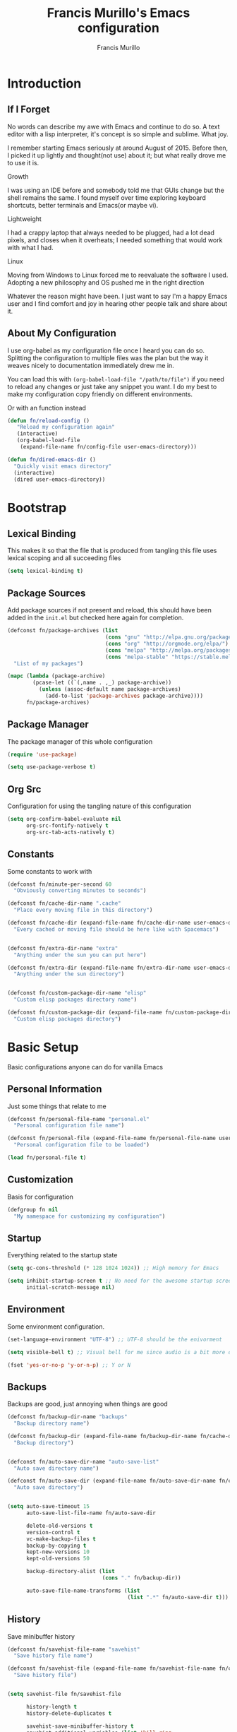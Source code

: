 #+TITLE: Francis Murillo's Emacs configuration
#+AUTHOR: Francis Murillo
#+OPTIONS: toc:4 h:4
* Introduction
** If I Forget
   No words can describe my awe with Emacs and continue to do so. A text
   editor with a lisp interpreter, it's concept is so simple and
   sublime. What joy.

   I remember starting Emacs seriously at around August of 2015. Before
   then, I picked it up lightly and thought(not use) about it; but what
   really drove me to use it is.

   - Growth ::
   I was using an IDE before and somebody told me that GUIs change but
   the shell remains the same. I found myself over time exploring
   keyboard shortcuts, better terminals and Emacs(or maybe vi).
   - Lightweight ::
   I had a crappy laptop that always needed to be plugged, had a lot
   dead pixels, and closes when it overheats; I needed something that
   would work with what I had.
   - Linux ::
   Moving from Windows to Linux forced me to reevaluate the software I
   used. Adopting a new philosophy and OS pushed me in the right direction

   Whatever the reason might have been. I just want to say I'm a happy
   Emacs user and I find comfort and joy in hearing other people talk
   and share about it.

** About My Configuration
   I use org-babel as my configuration file once I heard you can do so.
   Splitting the configuration to multiple files was the plan but the
   way it weaves nicely to documentation immediately drew me in.

   You can load this with =(org-babel-load-file "/path/to/file")= if you
   need to reload any changes or just take any snippet you want. I do my
   best to make my configuration copy friendly on different environments.

   Or with an function instead

   #+BEGIN_SRC emacs-lisp
     (defun fn/reload-config ()
        "Reload my configuration again"
        (interactive)
        (org-babel-load-file
         (expand-file-name fn/config-file user-emacs-directory)))

     (defun fn/dired-emacs-dir ()
       "Quickly visit emacs directory"
       (interactive)
       (dired user-emacs-directory))
   #+END_SRC

* Bootstrap
** Lexical Binding
   This makes it so that the file that is produced from tangling this
   file uses lexical scoping and all succeeding files

   #+BEGIN_SRC emacs-lisp
     (setq lexical-binding t)
   #+END_SRC

** Package Sources
   Add package sources if not present and reload, this should have been added in the =init.el= but checked here again for completion.

   #+BEGIN_SRC emacs-lisp
     (defconst fn/package-archives (list
                                    (cons "gnu" "http://elpa.gnu.org/packages/")
                                    (cons "org" "http://orgmode.org/elpa/")
                                    (cons "melpa" "http://melpa.org/packages/")
                                    (cons "melpa-stable" "https://stable.melpa.org/packages/"))
       "List of my packages")

     (mapc (lambda (package-archive)
             (pcase-let ((`(,name . ,_) package-archive))
               (unless (assoc-default name package-archives)
                 (add-to-list 'package-archives package-archive))))
           fn/package-archives)

   #+END_SRC

** Package Manager
   The package manager of this whole configuration

   #+BEGIN_SRC emacs-lisp
     (require 'use-package)

     (setq use-package-verbose t)
   #+END_SRC

** Org Src
   Configuration for using the tangling nature of this configuration

   #+BEGIN_SRC emacs-lisp
     (setq org-confirm-babel-evaluate nil
           org-src-fontify-natively t
           org-src-tab-acts-natively t)
   #+END_SRC

** Constants
   Some constants to work with

   #+BEGIN_SRC emacs-lisp
     (defconst fn/minute-per-second 60
       "Obviously converting minutes to seconds")

     (defconst fn/cache-dir-name ".cache"
       "Place every moving file in this directory")

     (defconst fn/cache-dir (expand-file-name fn/cache-dir-name user-emacs-directory)
       "Every cached or moving file should be here like with Spacemacs")


     (defconst fn/extra-dir-name "extra"
       "Anything under the sun you can put here")

     (defconst fn/extra-dir (expand-file-name fn/extra-dir-name user-emacs-directory)
       "Anything under the sun directory")


     (defconst fn/custom-package-dir-name "elisp"
       "Custom elisp packages directory name")

     (defconst fn/custom-package-dir (expand-file-name fn/custom-package-dir-name user-emacs-directory)
       "Custom elisp packages directory")
   #+END_SRC

* Basic Setup
  Basic configurations anyone can do for vanilla Emacs

** Personal Information
   Just some things that relate to me

   #+BEGIN_SRC emacs-lisp
     (defconst fn/personal-file-name "personal.el"
       "Personal configuration file name")

     (defconst fn/personal-file (expand-file-name fn/personal-file-name user-emacs-directory)
       "Personal configuration file to be loaded")

     (load fn/personal-file t)
   #+END_SRC

** Customization
   Basis for configuration

   #+BEGIN_SRC emacs-lisp
     (defgroup fn nil
       "My namespace for customizing my configuration")

   #+END_SRC

** Startup
   Everything related to the startup state

   #+BEGIN_SRC emacs-lisp
     (setq gc-cons-threshold (* 128 1024 1024)) ;; High memory for Emacs

     (setq inhibit-startup-screen t ;; No need for the awesome startup screen.
           initial-scratch-message nil)
   #+END_SRC

** Environment
   Some environment configuration.

   #+BEGIN_SRC emacs-lisp
     (set-language-environment "UTF-8") ;; UTF-8 should be the enivorment

     (setq visible-bell t) ;; Visual bell for me since audio is a bit more distractive

     (fset 'yes-or-no-p 'y-or-n-p) ;; Y or N
   #+END_SRC

** Backups
   Backups are good, just annoying when things are good

   #+BEGIN_SRC emacs-lisp
     (defconst fn/backup-dir-name "backups"
       "Backup directory name")

     (defconst fn/backup-dir (expand-file-name fn/backup-dir-name fn/cache-dir)
       "Backup directory")


     (defconst fn/auto-save-dir-name "auto-save-list"
       "Auto save directory name")

     (defconst fn/auto-save-dir (expand-file-name fn/auto-save-dir-name fn/cache-dir)
       "Auto save directory")


     (setq auto-save-timeout 15
           auto-save-list-file-name fn/auto-save-dir

           delete-old-versions t
           version-control t
           vc-make-backup-files t
           backup-by-copying t
           kept-new-versions 10
           kept-old-versions 50

           backup-directory-alist (list
                                   (cons "." fn/backup-dir))

           auto-save-file-name-transforms (list
                                           (list ".*" fn/auto-save-dir t)))
   #+END_SRC

** History
   Save minibuffer history

   #+BEGIN_SRC emacs-lisp
     (defconst fn/savehist-file-name "savehist"
       "Save history file name")

     (defconst fn/savehist-file (expand-file-name fn/savehist-file-name fn/cache-dir)
       "Save history file")


     (setq savehist-file fn/savehist-file

           history-length t
           history-delete-duplicates t

           savehist-save-minibuffer-history t
           savehist-additional-variables (list 'kill-ring
                                               'search-ring
                                               'regexp-search-ring))

     (savehist-mode t)


     (setq bookmark-file (expand-file-name "bookmarks" fn/cache-dir)
           bookmark-default-file (expand-file-name "bookmarks-default" fn/cache-dir))


   #+END_SRC

** Editing
   Some editing configurations

   #+BEGIN_SRC emacs-lisp
     (setq whitespace-line-column 10000 ;; No line too long font locking please

           ;; C-M-a should go to the beginning of a sentence
           sentence-end-double-space nil

           require-final-newline t)

     ;; I like tabs but they should just be converted to spaces for equality
     (setq-default indent-tabs-mode nil)
   #+END_SRC

** Search
   You must have this setup, it's like butter and you're the bread.

   #+BEGIN_SRC emacs-lisp
     (defconst fn/default-search-whitespace-regexp search-whitespace-regexp
       "Store the default whitespace option")

     (setq search-highlight t)

     ;; This ignores whitespace when searching
     (setq-default search-whitespace-regexp".*?")


     (defun fn/isearch-forward-normally ()
       "This custom command does i-search without the whitespace skips,
        the vanilla behavior"
       (interactive)
       (let ((search-whitespace-regexp fn/default-search-whitespace-regexp))
         (isearch-forward)))


     (defun fn/isearch-backward-normally ()
       "Ditto with fn/isearch-foward-normally except backwards."
       (interactive)
       (let ((search-whitespace-regexp fn/default-search-whitespace-regexp))
         (isearch-backward)))
   #+END_SRC

** Coding
   Some programming configuration that make sense

   #+BEGIN_SRC emacs-lisp
     ;; Please indent after newline to maintain sanity
     (global-set-key (kbd "RET") 'newline-and-indent)


     (make-variable-buffer-local
      (defvar fn/whitespace-cleanup-on-save t
        "When non-nil, delete trailing whitespace on save"))

     (add-to-list 'safe-local-variable-values '(fn/whitespace-cleanup-on-save))

     (defun fn/delete-trailing-whitespace-on-save ()
       (when fn/whitespace-cleanup-on-save
         (with-current-buffer (current-buffer)
           (message "Deleting trailing whitespace in %s" (current-buffer))
           (delete-trailing-whitespace (point-min) (point-max)))))

     (add-hook 'before-save-hook 'fn/delete-trailing-whitespace-on-save)


     (temp-buffer-resize-mode t)

     (setq compilation-window-height 10
           compilation-scroll-output 'first-error
           compilation-ask-about-save nil)
   #+END_SRC

** Mouse
   I better be a cat

   #+BEGIN_SRC emacs-lisp
     (mouse-avoidance-mode 'cat-and-mouse)
   #+END_SRC

** Commands
   Unlock some commands I need

   #+BEGIN_SRC emacs-lisp
     (put 'narrow-to-region 'disabled nil)
     (put 'downcase-region 'disabled nil)
     (put 'upcase-region 'disabled nil)
   #+END_SRC

* Dependencies
  Everything needed to support this more complex configurations

** async
   Not really builtin but should be

   #+BEGIN_SRC emacs-lisp
     (use-package async
       :ensure t)
   #+END_SRC

** s
   A string library, everyone needs that

   #+BEGIN_SRC emacs-lisp
     (use-package s
       :ensure t)
   #+END_SRC
** f
   File manipulation library for Emacs

   #+BEGIN_SRC emacs-lisp
     (use-package f
       :ensure t)
   #+END_SRC

** unicode-fonts
   Unicode is an required aesthetic

   #+BEGIN_SRC emacs-lisp
     (use-package pcache ;; Required by unicode-fonts
       :ensure t
       :init
       ;; Mentioned here to redirect directory
       (setq pcache-directory (expand-file-name "pcache/" fn/cache-dir)))

     (use-package unicode-fonts
       :ensure t
       :disabled t
       :config
       (unicode-fonts-setup))
   #+END_SRC

** exec-path-from-shell
   The path variable from the shell is need to run commands

   #+BEGIN_SRC emacs-lisp
     (defconst fn/exec-path-from-shell-package-dir
       (expand-file-name "exec-path-from-shell/" fn/custom-package-dir)
       "Htmlize package dir")

     (use-package exec-path-from-shell
       :load-path fn/exec-path-from-shell-package-dir
       :config
       (exec-path-from-shell-initialize))
   #+END_SRC

** execute-shell
   Some external commands might be required, so gotta check them if they
   exist or install them if you have the time

   #+BEGIN_SRC emacs-lisp
     (defun fn/run-command (command &rest args)
       ;; Calls the process *command* and gets it's output, nil if there is an error"
       (condition-case ex
           (with-temp-buffer
             (let ((string-args (mapcar (lambda (arg)
                                          (cond
                                           ((numberp arg) (number-to-string arg))
                                           (t arg)))
                                        args)))
               (apply 'call-process (append
                                     (list command nil t nil)
                                     string-args))
               (string-trim (buffer-string))))
         ('error nil)))

     (defun fn/check-command (command)
       ;; Another alias to *fn/run-command* but this time logs an output if the command does not exist
       (if (fn/run-command command)
           t
         (progn
           (message "Command *%s* is not available" command)
           nil)))
   #+END_SRC

** htmlize
   For exporting purposes

   #+BEGIN_SRC emacs-lisp
     (defconst fn/htmlize-package-dir (expand-file-name "htmlize-custom/" fn/custom-package-dir)
       "Htmlize package dir")

     (use-package htmlize
       :load-path fn/htmlize-package-dir
       :after ox-reveal)
   #+END_SRC
** promise
   Something to help with package configuration

   #+BEGIN_SRC emacs-lisp
     (defconst fn/promise-package-dir (expand-file-name "promise/" fn/custom-package-dir)
       "Promise package location")

     (use-package promise
       :load-path fn/promise-package-dir
       :config
       (defmacro use-feature (name features &rest body )
         "A short macro to ease the use of using p-all-features"
         (list 'p-then
               (list 'apply '#'p-all-features
                     `(list ,@(if features
                                  (mapcar (lambda (feature) (list 'quote feature)) features)
                                (list (list 'quote 'use-package)))))
               (list 'lambda (list '_)
                     (list 'message "Loading feature package %s" `(symbol-name (quote ,name)))
                     `(progn ,@body)
                     'nil))))
   #+END_SRC

* Terminator
  Shell related aspect

** term
   An enhancement for =term=

   #+BEGIN_SRC emacs-lisp
     (use-package term
       :bind (("C-c n t" . ansi-term))
       :config
       (defadvice term-sentinel (around ansi-term-kill-buffer (proc msg))
         (if (memq (process-status proc) '(signal exit))
             (let ((buffer (process-buffer proc)))
               ad-do-it
               (kill-buffer buffer))
           ad-do-it))
       (ad-activate 'term-sentinel)

       ;; Set the term program and ask for a name
       (defadvice ansi-term (before ansi-term-force-shell)
         (interactive (list (getenv "SHELL")
                            (let ((term-name (string-trim (read-from-minibuffer "Name the term buffer: "))))
                              (if (string-empty-p term-name) nil term-name)))))
       (ad-activate 'ansi-term)


       (add-hook 'term-mode-hook 'goto-address-mode)
       (add-hook 'term-exec-hook
                 '(lambda ()
                    (set-buffer-process-coding-system 'utf-8-unix 'utf-8-unix))))
   #+END_SRC

** eshell
   Another enhancement for the shell

   #+BEGIN_SRC emacs-lisp
     (use-package eshell
       :bind (("C-c n e" . eshell))
       :config
       (setq eshell-directory-name (expand-file-name "eshell" fn/extra-dir))

       (defun fn/eshell-rename-buffer-before-command ()
         (let* ((last-input
                 (buffer-substring eshell-last-input-start eshell-last-input-end)))
           (rename-buffer
            (format "*eshell[%s]$ %s...*" default-directory last-input) t)))

       (defun fn/eshell-rename-buffer-after-command ()
         (rename-buffer
          (format "*eshell[%s]$ %s*" default-directory
                  (eshell-previous-input-string 0)) t))

       (add-hook 'eshell-pre-command-hook
                 'fn/eshell-rename-buffer-before-command)
       (add-hook 'eshell-post-command-hook
                 'fn/eshell-rename-buffer-after-command
                 )
       (use-package em-smart)

       (setq eshell-where-to-jump 'begin
             eshell-review-quick-commands nil
             eshell-smart-space-goes-to-end t)

       (add-hook 'eshell-mode-hook
                 (lambda ()
                   (eshell-smart-initialize))))
   #+END_SRC
** prodigy
   Living in the shell requires some genius

   #+BEGIN_SRC emacs-lisp
     (use-package prodigy
       :ensure t
       :defer t
       :bind (("C-c n P" . prodigy)))
   #+END_SRC
** emamux
   Work better with tmux

   #+BEGIN_SRC emacs-lisp
     (use-package emamux
       :ensure t
       :defer t)
   #+END_SRC

** docker
   Containers eh?

   #+BEGIN_SRC emacs-lisp
     (use-package docker
       :ensure t
       :defer t)
   #+END_SRC

* Editor
  Anything to do with editing in Emacs

** Environment
*** guru
    Remember the Emacs's way to do things, but I think I'm good now. I
    only use it when I am one handed.

    #+BEGIN_SRC emacs-lisp
      (use-package guru-mode
        :ensure t
        :disabled t ;; Finally graduated from using the arrow keys
        :diminish guru-mode
        :config
        (guru-global-mode t))
    #+END_SRC

*** visual-line
    Visual lines make more sense than the hard lines, what you see is
    what you get. Besides, I use syntax motions

    #+BEGIN_SRC emacs-lisp
      (use-feature visual-line-mode
                   nil
                   (global-visual-line-mode t)
                   (diminish 'visual-line-mode))
    #+END_SRC

*** auto-fill
    Useful mode when writing, keeps things under 80 characters.

    #+BEGIN_SRC emacs-lisp
      (use-feature auto-fill-mode
                   nil
                   (add-hook 'text-mode-hook 'turn-on-auto-fill)
                   (diminish 'auto-fill-function)
                   (setq-default fill-column 72))
    #+END_SRC

*** auto-revert
    The more generic revert

    #+BEGIN_SRC emacs-lisp
      (use-feature auto-revert
                   nil
                   (global-auto-revert-mode t)
                   (setq global-auto-revert-non-file-buffers t
                         auto-revert-verbose nil)
                   (diminish 'auto-revert-mode))
    #+END_SRC

*** autorevert
    Enhancement for log reading

    #+BEGIN_SRC emacs-lisp
      (use-package autorevert
        :diminish auto-revert-mode
        :mode (("\\.log\\'" . auto-revert-tail-mode)));
    #+END_SRC

** Editing
*** hungry-delete
    Very useful default delete functionality

    #+BEGIN_SRC emacs-lisp
      (use-package hungry-delete
        :diminish hungry-delete-mode
        :ensure t
        :init
        (add-hook 'prog-mode-hook 'hungry-delete-mode)
        (add-hook 'org-mode-hook 'hungry-delete-mode))
    #+END_SRC

*** aggressive-indent
    Maintaining indentation is awesome

    #+BEGIN_SRC emacs-lisp
      (use-package aggressive-indent
        :ensure t
        :disabled t
        :diminish aggressive-indent-mode
        :init
        (add-hook 'prog-mode-hook 'aggressive-indent-mode))
    #+END_SRC

*** expand-region
    Another great feature for marking

    #+BEGIN_SRC emacs-lisp
      (use-package expand-region
        :ensure t
        :bind (("C-=" . er/expand-region)))
    #+END_SRC

*** multiple-cursors
    This functions does not get too much attention

    #+BEGIN_SRC emacs-lisp
      (use-package multiple-cursors
        :ensure t
        :bind (("C-S-c C-S-c" . mc/edit-lines)
               ("C->" . mc/mark-next-like-this)
               ("C-<" . mc/mark-previous-like-this)
               ("C-c C-<" . mc/mark-all-like-this)))
    #+END_SRC
*** undo-tree
    Visualizing undo like vi

    #+BEGIN_SRC emacs-lisp
      (use-package undo-tree
        :diminish undo-tree-mode
        :ensure t
        :config
        (global-undo-tree-mode 1))
    #+END_SRC

** Completion
*** hippie-exp
    Hippie expand rocks

    #+BEGIN_SRC emacs-lisp
      (use-package hippie-exp
        :config
        (global-set-key (kbd "M-/") 'hippie-expand)
        (setq hippie-expand-try-functions-list
              '(
                try-expand-dabbrev
                try-expand-dabbrev-all-buffers
                try-complete-file-name-partially
                try-complete-file-name
                try-expand-all-abbrevs
                try-expand-list
                try-expand-line
                try-complete-lisp-symbol-partially
                try-complete-lisp-symbol)))
    #+END_SRC

*** company
    A replacement for =autocomplete=.

    #+BEGIN_SRC emacs-lisp
      (use-package company
        :ensure t
        :diminish company-mode
        :init
        (add-hook 'prog-mode-hook 'company-mode)
        :config
        (setq company-idle-delay 0.2
              company-minimum-prefix-length 4

              company-begin-commands (list 'self-insert-command))

        (setq company-show-numbers t
              company-tooltip-limit 20
              company-tooltip-align-annotations t)

        (setq company-dabbrev-time-limit 0.001
              company-dabbrev-code-time-limit 0.001)


        (setq company-backends (list))
        (add-to-list 'company-backends 'company-dabbrev)
        (add-to-list 'company-backends 'company-elisp)

        (defun fn/combine-backends (backend new-backend)
          (if (and (listp backend) (member new-backend backend))
              backend
            (let* ((list-backend (if (consp backend)
                                     backend
                                   (list backend)))
                   (with-backend (if (member ':with list-backend)
                                     list-backend
                                   (append list-backend '(:with)))))
              (append with-backend (list new-backend)))))

        (defun fn/append-to-backends (new-backend)
          (setq company-backends
                (mapcar
                 (lambda (backend)
                   (fn/combine-backends backend new-backend))
                 company-backends)))

        (setq fn/company-prog-backends (list 'company-dabbrev-code))

        (defun fn/backend-with-prog ()
          (fn/append-to-backends 'company-keywords))

        (add-hook 'after-init-hook 'fn/backend-with-prog))
    #+END_SRC

*** yasnippet
    Snippet system along with autocomplete is awesome

    #+BEGIN_SRC emacs-lisp
      (use-package yasnippet
        :ensure t
        :after company
        :defer t
        :diminish yas-minor-mode
        :bind (("C-c n y" . yas-new-snippet))
        :init
        (setq yas-verbosity 3
              yas-snippet-dirs (list (expand-file-name "snippets" fn/extra-dir)))

        (add-hook 'prog-mode-hook 'yas/minor-mode-on)
        :config

        (push 'yas-hippie-try-expand hippie-expand-try-functions-list)

        (yas-reload-all)

        (defun fn/add-company-yasnippet ()
          "Add yasnippet to company backends"
          (fn/append-to-backends 'company-yasnippet))

        (add-hook 'after-init-hook 'fn/add-company-yasnippet))
    #+END_SRC

* Ergonomic
  Things to assist in managing Emacs

** Windows
   Anything related to window management

*** workgroups
    Saving window state is very helpful specially when you move a lots

    #+BEGIN_SRC emacs-lisp
      (use-package workgroups2
        :ensure t
        :bind (("C-c n w" . workgroups-mode))
        :init
        (setq wg-prefix-key (kbd "C-c w")
              wg-session-file (expand-file-name "workgroups" fn/cache-dir))

        (setq wg-morph-on nil)

        (setq wg-emacs-exit-save-behavior           'save
              wg-workgroups-mode-exit-save-behavior 'save)

        (setq wg-flag-modified nil)

        (setq wg-mode-line-display-on t
              wg-mode-line-decor-left-brace "["
              wg-mode-line-decor-right-brace "]"
              wg-mode-line-decor-divider ":")


        (defun fn/workgroup-init ()
          "Some initialization when using workgroups"
          (lexical-let ((current-workgroup-name (wg-workgroup-name (wg-current-workgroup))))
            (pcase current-workgroup-name
              ("Personal"  (fn/personal-workgroup-init))
              (_ nil))))

        (defun fn/personal-workgroup-init ()
          "My personal setup when working with my personal files"
          ;; Only one window please
          (delete-other-windows))

        (add-hook 'wg-after-switch-to-workgroup-hook #'fn/workgroup-init))
    #+END_SRC

*** winner
    You got to have those window configuration

    #+BEGIN_SRC emacs-lisp
      (use-package winner
        :ensure t
        :config
        (winner-mode t))
    #+END_SRC

*** window-numbering
    A must to navigate through windows with numbers.

    #+BEGIN_SRC emacs-lisp
      (use-package window-numbering
        :ensure t
        :config
        (window-numbering-mode t)

        (defun fn/tweak-window-numbering-faces ()
          (custom-set-faces
           '(window-numbering-face ((t (:foreground "tomato" :weight extra-bold))) t)))

        (fn/tweak-window-numbering-faces)

        (add-hook 'smart-mode-line-hook 'fn/tweak-window-numbering-faces))
    #+END_SRC

*** golden-ratio
    Makes windows large enough to see.

    #+BEGIN_SRC emacs-lisp
      (use-package golden-ratio
        :ensure t
        :after window-numbering
        :diminish golden-ratio-mode
        :bind (("C-c q" . golden-ratio)
               ("C-c n q" . golden-ratio-mode))
        :config
        (golden-ratio-mode t)

        (setq split-width-threshold nil
              golden-ratio-adjust-factor 1.0)

        ;; Until golden-ratio "advices" select-window, this is the unofficial fix
        (add-hook 'buffer-list-update-hook #'golden-ratio)
        (add-hook 'focus-in-hook #'golden-ratio)
        (add-hook 'focus-out-hook #'golden-ratio))
    #+END_SRC

*** uniquify
    Nicer naming convention

    #+BEGIN_SRC emacs-lisp
      (use-package uniquify
        :if (version<= emacs-version "24.3.1")
        :config
        (setq uniquify-buffer-name-style 'post-forward-angle-brackets))
    #+END_SRC

** Buffers
   Anything related to buffers

*** recentf
    Accessing the files recently

    #+BEGIN_SRC emacs-lisp
      (use-package recentf
        :config
        (setq recentf-save-file (expand-file-name "recentf" fn/cache-dir)

              recentf-max-menu-items 100

              recentf-exclude '("TAGS" ".*-autoloads\\.el\\'"))

        (recentf-mode t)

        (global-set-key (kbd "C-x C-r") 'recentf-open-files))
    #+END_SRC

*** projectile
    Must have a project finder when using a project.

    #+BEGIN_SRC emacs-lisp
      (use-package projectile
        :ensure t
        :diminish projectile-mode
        :config
        (setq projectile-cache-file (expand-file-name "projectile.cache" fn/cache-dir)
              projectile-known-projects-file (expand-file-name "projectile-bookmarks.eld" fn/cache-dir))

        (defconst fn/project-file ".project.el"
          "Project configuration file")

        (defconst fn/project-local-file ".project-locals.el"
          "Project local setting file")

        (defconst fn/project-init-files (list fn/project-file fn/project-local-file)
          "Project init files")

        (defun fn/create-projectile-file ()
          (interactive)
          (lexical-let* ((target-dir  (read-directory-name "Where do you want to the .projectile placed?"))
                         (projectile-file-name ".projectile")
                         (projectile-file (expand-file-name projectile-file-name target-dir)))
            (cond
             ((file-exists-p projectile-file)
              (message "Projectile file alread exists"))
             (t
              (message "Creating %s" projectile-file)
              (find-file projectile-file)))))

        (defun fn/load-project-file ()
          ;; When the project is switched, run a custom initialization file.
          ;; Be careful though with side effects, make the init file fast and pure/side-effect free
          (interactive)
          (when (projectile-project-p)
            (let* ((current-project-root (projectile-project-root))
                   (project-init-file (expand-file-name fn/project-file current-project-root)))
              (when (file-exists-p project-init-file)
                (message "Loading project init file for %s" (projectile-project-name))
                (unwind-protect
                    (load project-init-file t)
                  (message "There was an error loading %s" project-init-file))))))

        (defun fn/load-project-local-file ()
          (interactive)
          (when (projectile-project-p)
            (let* ((current-project-root (projectile-project-root))
                   (project-local-init-file (expand-file-name fn/project-local-file current-project-root)))
              (when (and  (file-exists-p project-local-init-file)
                          (not (member (buffer-file-name) fn/project-init-files)))
                (message "Loading project local file for %s on %s" (projectile-project-name) (buffer-name))
                (unwind-protect
                    (load project-local-init-file t)
                  (message "There was an error loading %s" project-local-init-file))))))

        (lexical-let* ((project-memoized (lambda ()
                                           (lexical-let ((initialized-projects (list ".")))
                                             #'(lambda ()
                                                 (when (projectile-project-p)
                                                   (lexical-let ((current-project (projectile-project-root)))
                                                     (if (not (member current-project initialized-projects))
                                                         (progn
                                                           (add-to-list 'initialized-projects current-project)
                                                           (fn/load-project-file))
                                                       current-project
                                                       )))))))
                       (load-project-hook (funcall project-memoized)))

          (add-hook 'find-file-hook load-project-hook)
          (add-hook 'find-dired-hook load-project-hook))


        (add-hook 'find-file-hook 'fn/load-project-local-file)
        (add-hook 'find-dired-hook 'fn/load-project-local-file)

        (projectile-global-mode t)
        (setq projectile-indexing-method 'native
              projectile-enable-caching t)

        (add-to-list 'projectile-project-root-files "config.xml"))
    #+END_SRC

*** helm
    The revolutionary package to find

    #+BEGIN_SRC emacs-lisp
      (use-package helm
        :ensure t
        :diminish helm-mode
        :defer 2
        :bind (("M-x" . helm-M-x)
               ("C-c f" . helm-recentf)
               ("C-h a" . helm-apropos)
               ("C-h r" . helm-info-emacs)
               ("C-x b" . helm-mini)
               ("C-x C-b" . helm-buffers-list)
               ("C-x C-f" . helm-find-files)
               ("M-s o" . helm-occur))
        :config
        (require 'helm-config)

        (setq helm-split-window-in-side-p t
              helm-yank-symbol-first t

              helm-mode-fuzzy-match t
              helm-completion-in-region-fuzzy-match t
              helm-buffers-fuzzy-matching t
              helm-apropos-fuzzy-match t
              helm-recentf-fuzzy-match t
              helm-semantic-fuzzy-match t
              helm-locate-fuzzy-match t

              helm-su-or-sudo "su"

              helm-ff-file-name-history-use-recentf t
              helm-ff-auto-update-initial-value t

              helm-echo-input-in-header-line t)

        (setq helm-debug-root-directory fn/cache-dir)

        (helm-mode t)


        (setq helm-adaptive-history-file (expand-file-name "helm-adaptive-history" fn/cache-dir))

        (helm-adaptive-mode t)


        (helm-autoresize-mode t)

        (add-hook 'eshell-mode-hook (lambda ()
                                      (define-key eshell-mode-map
                                        [remap eshell-pcomplete]
                                        'helm-esh-pcomplete)
                                      (define-key eshell-mode-map
                                        (kbd "M-p")
                                        'helm-eshell-history)))

        (ido-mode -1))


      (use-feature helm-projectile
                   (projectile helm)
                   (use-package helm-projectile
                     :ensure t
                     :bind (("C-c p h" . helm-projectile)
                            ("C-c p p" . helm-projectile-switch-project))
                     :demand t
                     :config
                     (setq projectile-completion-system 'helm)
                     (helm-projectile-on)))

      (use-package helm-swoop
        :ensure t
        :after helm
        :bind (("M-i" . helm-swoop)
               ("C-c M-i" . helm-multi-swoop))
        :config
        (define-key helm-swoop-map (kbd "C-r") 'helm-previous-line)
        (define-key helm-swoop-map (kbd "C-s") 'helm-next-line)
        (define-key helm-multi-swoop-map (kbd "C-r") 'helm-previous-line)
        (define-key helm-multi-swoop-map (kbd "C-s") 'helm-next-line))

      (use-package wgrep-helm
        :ensure t
        :after helm
        :config
        (setq wgrep-auto-save-buffer t))
    #+END_SRC

** Help
   Helper functions ere

*** command-log
    A command log when needed

    #+BEGIN_SRC emacs-lisp
      (use-package command-log-mode
        :ensure t
        :diminish command-log-mode
        :config
        (global-command-log-mode t))
    #+END_SRC

*** keyfreq
    Nice to know what key's I press the most

    #+BEGIN_SRC emacs-lisp
      (use-package keyfreq
        :ensure t
        :bind (("C-c n K" . keyfreq-show))
        :config
        (keyfreq-mode t)
        (keyfreq-autosave-mode t)

        (setq keyfreq-file (expand-file-name "keyfreq" fn/cache-dir)
              keyfreq-file-lock (expand-file-name "keyfreq.lock" fn/cache-dir)))
    #+END_SRC

*** which-key
    A mnemionic for key bindings

    #+BEGIN_SRC emacs-lisp
      (use-package which-key
        :ensure t
        :diminish which-key-mode
        :config
        (which-key-mode t))
    #+END_SRC

*** which-function
    Likewise with key and functions

    #+BEGIN_SRC emacs-lisp
      (use-feature which-function
                   nil
                   (which-function-mode t))
    #+END_SRC

*** eldoc
    Nice to have the documentation at any time in the buffer.

    #+BEGIN_SRC emacs-lisp
      (use-package eldoc
        :diminish eldoc-mode
        :init
        (add-hook 'emacs-lisp-mode-hook 'turn-on-eldoc-mode)
        (add-hook 'lisp-interaction-mode-hook 'turn-on-eldoc-mode)
        (add-hook 'ielm-mode-hook 'turn-on-eldoc-mode)

        (add-hook 'org-mode-hook 'turn-on-eldoc-mode))
    #+END_SRC

*** helm-descbinds
    Another way to check bindings

    #+BEGIN_SRC emacs-lisp
      (use-package helm-descbinds
        :ensure t
        :after helm
        :bind (("C-h b" . helm-descbinds)))
    #+END_SRC

*** helm-describe-modes
    A nice way to describe the current modes

    #+BEGIN_SRC emacs-lisp
      (use-package helm-describe-modes
        :ensure t
        :after helm
        :config
        (global-set-key [remap describe-mode] #'helm-describe-modes))
    #+END_SRC
** Optimizer
   Some things to help debug Emacs performance

   #+BEGIN_SRC emacs-lisp
     (use-package profiler-log-size
       :bind (("C-c n C-p b" . profiler-start)
              ("C-c n C-p e" . profiler-stop)
              ("C-c n C-p r" . profiler-report))
       :init
       (add-hook 'after-init-hook (lambda () (profiler-start 'cpu+mem))))
   #+END_SRC

** Packages
   Anything to manage packages

*** paradox
    The package management improvement

    #+BEGIN_SRC emacs-lisp
      (use-package paradox
        :ensure t
        :bind (("C-c n p" . paradox-list-packages))
        :config
        (setq paradox-github-token t))
    #+END_SRC

* Artist
  Visual aesthetics is also a functional thing as well

** Font
   I like fixed font specially DejaVu Mono

   #+BEGIN_SRC emacs-lisp
     (set-frame-font "DejaVu Sans Mono-8" t t )
   #+END_SRC

** Screen
   I prefer no clutter in my screen so I disable majority of the niceties.

   #+BEGIN_SRC emacs-lisp
     (defun fn/optimize-visual-space ()
       (let ((try-set-mode (lambda (mode value)
                             (when (fboundp 'mode)
                               (mode value)))))
         (funcall try-set-mode 'tooltip-mode -1)
         (funcall try-set-mode 'tool-bar-mode -1)
         (funcall try-set-mode 'menu-bar-mode -1)
         (funcall try-set-mode 'fringe-mode 0)))

     (fn/optimize-visual-space)

     (add-hook 'after-init-hook 'toggle-frame-fullscreen)
   #+END_SRC

** Theme
   I like dark themes, my eyes respond better to it

   My chosen themes

   #+BEGIN_SRC emacs-lisp
     (use-package apropospriate-theme
       :ensure t
       :defer t)

     (use-package base16-theme
       :ensure t
       :defer t)

     (use-package tronesque-theme
       :ensure t
       :defer t)
   #+END_SRC

   Load the theme if it is a terminal or desktop.

   #+BEGIN_SRC emacs-lisp
     (cond
      ((window-system) (load-theme 'apropospriate-dark t))
      ((not (window-system)) (load-theme 'tronesque t)))
   #+END_SRC

** Aesthetic
   Somewhat more aesthetic than functional

*** whitespace
    Got to love that whitespace display

    #+BEGIN_SRC emacs-lisp
      (use-feature whitespace-mode
                   nil
                   (global-whitespace-mode t)
                   (diminish 'global-whitespace-mode))
    #+END_SRC
*** hl-line
    Highlight the current line

    #+BEGIN_SRC emacs-lisp
      (use-package hl-line
        :diminish hl-line-mode
        :init
        (global-hl-line-mode t))
    #+END_SRC

*** smart-mode-line
    It is a nice feature

    #+BEGIN_SRC emacs-lisp
      (use-package smart-mode-line-powerline-theme
        :ensure t)

      (use-package smart-mode-line
        :ensure t
        :config
        (setq sml/no-confirm-load-theme t
              sml/shorten-directory t
              sml/shorten-modes t
              sml/theme 'powerline)

        (sml/setup))
    #+END_SRC

** Screensaver
   When idle time hits

*** nyan
    Love them kitty down there. Also this keeps things in perspective to have fun.

    #+BEGIN_SRC emacs-lisp
      (use-package nyan-mode
        :ensure t
        :config
        (nyan-mode t))
    #+END_SRC

*** fireplace
    Warm and cozy feeling

    #+BEGIN_SRC emacs-lisp
      (use-package fireplace
        :bind (("C-c n f" . fireplace))
        :ensure t)
    #+END_SRC

*** zone
    I love to zone out from time to time.

    #+BEGIN_SRC emacs-lisp
      (use-package zone
        :ensure t
        :config
        (zone-when-idle (* fn/minute-per-second 5))

        (defconst fn/zone-animation-dir (expand-file-name "elisp/custom-zone/" user-emacs-directory)
          "Custom zone animation directory")

        (setq zone-programs (list))

        (load-file (expand-file-name "end-of-buffer.el" fn/zone-animation-dir))
        (add-to-list 'zone-programs 'zone-end-of-buffer)

        (load-file (expand-file-name "waves.el" fn/zone-animation-dir))
        (add-to-list 'zone-programs 'zone-waves))


      (use-package zone-nyan
        :ensure t
        :after zone
        :config
        (add-to-list 'zone-programs 'zone-nyan))


      (use-package zone-rainbow
        :ensure t
        :after zone
        :config
        (add-to-list 'zone-programs 'zone-rainbow))


      (use-package zone-sl
        :ensure t
        :after zone
        :config
        (add-to-list 'zone-programs 'zone-sl))
    #+END_SRC

** Coding
   Whatever pertains to coding

*** font-lock
    Syntax highlighting is a requirement

    #+BEGIN_SRC emacs-lisp
      (global-font-lock-mode t)

      (setq font-lock-support-mode 'jit-lock-mode)
      (setq font-lock-maximum-decoration t)
    #+END_SRC
*** prettify-symbols
    Make things more algebraic

    #+BEGIN_SRC emacs-lisp
      (use-feature prettify-symbols-mode
                   nil
                   (version<= "24.4.4" emacs-version))
    #+END_SRC

*** rainbow-delimeter
    Visual aid helps with very nested code

    #+BEGIN_SRC emacs-lisp
      (use-package rainbow-delimiters
        :ensure t
        :init
        (add-hook 'prog-mode-hook 'rainbow-delimiters-mode)
        :config
        (custom-set-faces
         ;; Thanks to https://ericscrivner.me/2015/06/better-emacs-rainbow-delimiters-color-scheme/
         '(rainbow-delimiters-depth-1-face ((t (:foreground "dark orange"))))
         '(rainbow-delimiters-depth-2-face ((t (:foreground "deep pink"))))
         '(rainbow-delimiters-depth-3-face ((t (:foreground "chartreuse"))))
         '(rainbow-delimiters-depth-4-face ((t (:foreground "deep sky blue"))))
         '(rainbow-delimiters-depth-5-face ((t (:foreground "yellow"))))
         '(rainbow-delimiters-depth-6-face ((t (:foreground "orchid"))))
         '(rainbow-delimiters-depth-7-face ((t (:foreground "spring green"))))
         '(rainbow-delimiters-depth-8-face ((t (:foreground "sienna1"))))))

    #+END_SRC

*** color-identifiers-mode
    Make things easier to see

    #+BEGIN_SRC emacs-lisp
      (use-package color-identifiers-mode
        :ensure t
        :defer t
        :diminish color-identifiers-mode
        )
    #+END_SRC
*** show-paren
    Also a vital thing to keeping things highlighted

    #+BEGIN_SRC emacs-lisp
      (show-paren-mode t)

      (setq show-paren-style 'expression)
    #+END_SRC
* Organizer
  Things to organize life in general

** epa
   Encryption is a must

   Credits to [[http://conornash.com/2014/03/transparently-encrypt-org-files-in-emacs/][Conor Nash]] for this

   #+BEGIN_SRC emacs-lisp
     (require 'epa-file)
     (epa-file-enable)

     (defun fn/backup-each-save-filter (filename)
       (let ((ignored-filenames
              '("\\.gpg$"))
             (matched-ignored-filename nil))
         (mapc
          (lambda (x)
            (when (string-match x filename)
              (setq matched-ignored-filename t)))
          ignored-filenames)
         (not matched-ignored-filename)))

     (setq backup-each-save-filter-function 'fn/backup-each-save-filter)

     (setq enable-local-variables :safe)

     (add-to-list 'safe-local-variable-values '(auto-save-default))
     (add-to-list 'safe-local-variable-values  '(backup-inhibited . t))
     (add-to-list 'safe-local-variable-values '(epa-file-encrypt-to))
   #+END_SRC
** org
   org-mode my buddy. This is filed under external modes since I download a new copy of org mode to be updated.

   Some basic setup which I use =org-drill= and =org-journal=

   Here is a reference to the  [[https://www.gnu.org/software/emacs/manual/html_node/elisp/Time-Parsing.html][date time format]].

   #+BEGIN_SRC emacs-lisp
     (use-package org
       :bind (("C-c l" . org-store-link)
              ("C-c a" . org-agenda)
              ("C-c h" . helm-org-in-buffer-headings)
              ("C-c c" . org-capture))
       :config
       ;; org files
       (defconst fn/org-dir (expand-file-name "~/Fakespace/nobody-library")
         "Main library for org files")

       (defconst fn/org-default-capture-file (expand-file-name "capture.org" fn/org-dir)
         "Main capture org file")

       (defconst fn/org-main-file (expand-file-name "main.org" fn/org-dir)
         "Main org planning file")

       (defconst fn/org-todo-file (expand-file-name "todo.org" fn/org-dir)
         "Main org todo file")

       (defconst fn/org-event-file (expand-file-name "event.org" fn/org-dir)
         "My event planning file")

       (setq org-id-locations-file (expand-file-name "org-id-locations" fn/cache-dir)
             org-directory (concat fn/org-dir "/")))
   #+END_SRC

   I prefer to see my main org file on boot

   #+BEGIN_SRC emacs-lisp
     (defun fn/find-main-org-file ()
       (interactive)
       (find-file fn/org-main-file))
   #+END_SRC

*** org-babel
    Configuration for =org-babel=

    #+BEGIN_SRC emacs-lisp
      (use-feature org-src
                   (org)
                   (setq org-src-window-setup 'current-window))
    #+END_SRC

*** org-todo
    =org-todo= configurations

    #+BEGIN_SRC emacs-lisp
      (use-feature org-todo
                   (org)
                   (setq org-todo-keywords
                         '((sequence "TODO(t)" "PENDING(p)" "|" "DONE(d)" "CANCELLED(c)")
                           (sequence "EVENT(e)" "|" "ACCEPT(a)" "DECLINE(D)" ))))
    #+END_SRC

*** org-capture
    More configurations for the capture

    #+BEGIN_SRC emacs-lisp
      (use-feature org-capture
                   (org)
                   (setq org-capture-templates
                         (list
                          (list "t" "Todo" 'entry
                                (list 'file+headline fn/org-todo-file "Todo")
                                "* TODO %?\n   %i")
                          (list "e" "Event" 'entry
                                (list 'file+headline  fn/org-event-file "Events")
                                "* %? :event:")))

                   ;; Open org-capture template in one window, not nice but good enough
                   ;; LINK: https://stackoverflow.com/questions/21195327/emacs-force-org-mode-capture-buffer-to-open-in-a-new-window
                   (defun fq/org-capture-place-template (&optional inhibit-wconf-store)
                     "Insert the template at the target location, and display the buffer.
      When `inhibit-wconf-store', don't store the window configuration, as it
      may have been stored before."
                     (unless inhibit-wconf-store
                       (org-capture-put :return-to-wconf (current-window-configuration)))
                                              ;(delete-other-windows)
                     (org-switch-to-buffer-other-window
                      (org-capture-get-indirect-buffer (org-capture-get :buffer) "CAPTURE"))
                     (widen)
                     (show-all)
                     (goto-char (org-capture-get :pos))
                     (org-set-local 'org-capture-target-marker
                                    (point-marker))
                     (org-set-local 'outline-level 'org-outline-level)
                     (let* ((template (org-capture-get :template))
                            (type (org-capture-get :type)))
                       (case type
                         ((nil entry) (org-capture-place-entry))
                         (table-line (org-capture-place-table-line))
                         (plain (org-capture-place-plain-text))
                         (item (org-capture-place-item))
                         (checkitem (org-capture-place-item))))
                     (org-capture-mode 1)
                     (org-set-local 'org-capture-current-plist org-capture-plist))

                   (fset 'org-capture-place-template #'fq/org-capture-place-template))
    #+END_SRC

*** org-agenda
    More configuration for org-agenda

    #+BEGIN_SRC emacs-lisp
      (use-feature org-agenda
                   (org)
                   (setq org-agenda-span 14 ;; Fortnight

                         org-agenda-window-setup 'current-window

                         org-agenda-files (list
                                           fn/org-main-file
                                           fn/org-todo-file
                                           fn/org-event-file)

                         org-refile-targets nil))
    #+END_SRC

*** org-clock
    Configuration for org-clock

    #+BEGIN_SRC emacs-lisp
      (use-feature org-clock
                   (org)
                   (setq org-log-done 'time)

                   (defun fn/clock-todo-change ()
                     "A nice little hook that clocks in when a todo is change to PENDING"
                     (let ((new-state org-state))
                       (pcase new-state
                         ("PENDING" (org-clock-in))
                         (_ nil))))

                   (add-hook 'org-after-todo-state-change-hook #'fn/clock-todo-change))
    #+END_SRC

*** org-journal
    Having a journal is good

    #+BEGIN_SRC emacs-lisp
      (use-package org-journal
        :ensure t
        :after org
        :bind (("C-c n j" . org-journal-new-entry)) ;; C-c j conflicts with normal org-mode
        :config
        (setq org-journal-dir
              (expand-file-name "diary" fn/org-dir))

        (setq org-journal-date-format "%Y-%b-%d %a" ;; YYYY-MMM-DD DAY
              org-journal-time-format "%T ") ;; HH:MM:SS and the space is required

        (setq org-journal-file-format "%Y-%m-%d.journal.org.gpg") ;; Encryption via epa

        (setq org-journal-find-file 'find-file)

        (defun fm/insert-private-file-headers ()
          (interactive)
          (add-file-local-variable-prop-line 'backup-inhibited t)
          (add-file-local-variable-prop-line 'auto-save-default nil))

        (defun fm/insert-org-gpg-headers ()
          (interactive)
          (add-file-local-variable-prop-line
           'epa-file-encrypt-to (list "fnmurillo@yandex.com"))
          (fm/insert-private-file-headers))

        (defun fmj/insert-summary-block ()
          "Insert summary block at point, this is pretty much #+BEGIN_SRC except summary"
          (interactive)
          (let ((summary-block
                 (string-join (list "#+BEGIN_SUMMARY"
                                    "Something happened but I was too lazy to write it down"
                                    "#+END_SUMMARY")
                              "\n")))
            (insert (concat summary-block "\n"))))

        (defun fmj/insert-org-journal-headers ()
          (interactive)
          (fm/insert-org-gpg-headers)

          (end-of-visual-line)
          (newline-and-indent)

          (when (string-match "\\(20[0-9][0-9]\\)-\\([0-9][0-9]\\)-\\([0-9][0-9]\\)"
                              (buffer-name))
            (let ((year  (string-to-number (match-string 1 (buffer-name))))
                  (month (string-to-number (match-string 2 (buffer-name))))
                  (day (string-to-number (match-string 3 (buffer-name))))
                  (datim nil))
              (setq datim (encode-time 0 0 0 day month year))

              (insert "#+STARTUP: content\n")
              (insert (format-time-string
                       "#+TITLE: Journal Entry - %Y-%b-%d %a\n" datim))

              (fmj/insert-summary-block)


              (insert (format-time-string
                       "* %Y-%b-%d %a" datim)))))

        (auto-insert-mode t)
        (setq auto-insert-query t) ;; Don't ask, just put it in there
        (add-hook 'find-file-hook 'auto-insert)

        (add-to-list 'auto-insert-alist '(".*\.org\.gpg$" . fm/insert-org-gpg-headers))
        (add-to-list 'auto-insert-alist '(".*\.private.org" . fm/insert-private-file-headers))
        (add-to-list 'auto-insert-alist '(".*\.journal.org.gpg" . fmj/insert-org-journal-headers)))
    #+END_SRC

*** org-reveal
    A nice presentation framework

    #+BEGIN_SRC emacs-lisp
      (use-package ox-reveal
        :ensure t
        :after org
        :config
        (setq org-reveal-root "file:////home/fnmurillo/Fakespace/reveal-js")

        (define-minor-mode fn-reveal-editing
          "Some editing enhancement when editing org-reveal files"
          :lighter " FnRevealer"
          :init-value nil
          :global nil
          :keymap (let* ((map (make-sparse-keymap))
                         (tangle-current-file (lambda ()
                                                (interactive)
                                                (let* ((current-file (buffer-file-name))
                                                       (target-file (replace-regexp-in-string ".org" ".js" current-file))
                                                       (target-lang "javascript"))
                                                  (org-babel-tangle-file current-file target-file target-lang))))
                         (export-reveal (lambda ()
                                          (interactive)
                                          (message "Exporting %s" (buffer-file-name))
                                          (org-reveal-export-to-html t))))
                    (define-key map (kbd "C-c C-n C-p") tangle-current-file)
                    (define-key map (kbd "C-c C-n C-e") export-reveal)
                    map)

          (let ((export-reveal (lambda ()
                                 (when fnr/enable-auto-export-on-save
                                   (message "Auto exporting %s" (buffer-file-name))

                                   (org-reveal-export-to-html t)))))
            (add-hook 'after-save-hook export-reveal t t)))

        (make-variable-buffer-local
         (defvar fnr/enable-auto-export-on-save t
           "When non-nil. auto exports org-reveal files on save")))
    #+END_SRC
*** org-drill
    Flash cards are a must

    #+BEGIN_SRC emacs-lisp
      (use-feature org-drill
                   (org)
                   (use-package org
                     :after org
                     :bind (("C-c n d" . org-drill))
                     :demand t
                     :config
                     (add-to-list 'org-modules 'org-drill)

                     (defconst fn/org-review-file (expand-file-name "learning.org" fn/org-dir)
                       "Main org drill files")

                     (add-to-list 'org-capture-templates
                                  (list "r" "Review/Remember" 'entry
                                        (list 'file+headline fn/org-review-file "Learning Notes" "Review")
                                        "* %? :drill:\n  CREATED_ON: %T"))

                     (add-to-list 'org-agenda-files fn/org-review-file)

                     (setq org-drill-scope
                           (list fn/org-review-file))))
    #+END_SRC
*** org-mobile
    Mobile org document

    #+BEGIN_SRC emacs-lisp
      (use-feature org-mobile
                   (org)
                   (defconst fn/org-mobile-directory (expand-file-name "mobile" fn/org-dir)
                     "My org mobile directory")

                   (defconst fn/org-mobile-inbox-directory (expand-file-name "mobile-pull" fn/org-dir)
                     "My org mobile directory")


                   (setq org-mobile-directory  fn/org-mobile-directory
                         org-mobile-inbox-for-pull fn/org-mobile-inbox-directory

                         org-mobile-files (list
                                           fn/org-todo-file
                                           fn/org-event-file
                                           ))

                   (global-set-key (kbd "C-c n o p") #'org-mobile-push)
                   (global-set-key (kbd "C-c n o l") #'org-mobile-pull))
    #+END_SRC

** flyspell
   Having a good spell checker is a must. I use =flyspell= although I have read issues about it

   #+BEGIN_SRC emacs-lisp
     (use-package flyspell
       :ensure t
       :defer t
       :diminish flyspell-mode
       :init
       (add-hook 'org-mode-hook 'flyspell-mode t))
   #+END_SRC

** dired
   Directory management for Emacs

   #+BEGIN_SRC emacs-lisp
     (require 'dired-x) ;; Allows multi open marked files

     (setq dired-recursive-copies 'always  ;; Don't ask because I did it
           dired-recursive-deletes 'always)

     (setq dired-dwim-target t) ;; Split pane copying, be careful though with this

     (setq dired-listing-switches "-alh") ;; Want to see the size with better details

     (dired-async-mode t)

     (add-hook 'dired-mode-hook 'dired-hide-details-mode)
   #+END_SRC

*** image-dired
    Text is not enough, images are important too

    #+BEGIN_SRC emacs-lisp
      (use-package image-dired
        :ensure t
        :after image-dired
        :defer t
        :config
        (setq image-dired-dir (expand-file-name "image-dired" fn/cache-dir-name)))
    #+END_SRC

*** tmtxt
    Experimental =dired= with =rsync= all thanks to [[https://github.com/tmtxt][tmtxt]]

    #+BEGIN_SRC emacs-lisp
      (defconst fn/tmtxt-package-dir (expand-file-name "tmtxt/" fn/custom-package-dir)
        "tmtxt package directory")

      (use-package tmtxt-async-tasks
        :load-path fn/tmtxt-package-dir
        :defer 2
        :after dired
        :config
        (setq-default tat/window-close-delay "10"
                      tat/window-height 5))

      (use-package tmtxt-dired-async
        :after tmtxt-async-tasks
        :config
        (setq-default tda/rsync-arguments "-avzh --progress")

        (define-key dired-mode-map (kbd "C-c C-r") 'tda/rsync)
        (define-key dired-mode-map (kbd "C-c C-t") 'tda/rsync-delete)

        (define-key dired-mode-map (kbd "C-c C-a") 'tda/rsync-multiple-mark-file)
        (define-key dired-mode-map (kbd "C-c C-e") 'tda/rsync-multiple-empty-list)
        (define-key dired-mode-map (kbd "C-c C-d") 'tda/rsync-multiple-remove-item)
        (define-key dired-mode-map (kbd "C-c C-v") 'tda/rsync-multiple)
        (define-key dired-mode-map (kbd "C-c C-z") 'tda/zip)
        (define-key dired-mode-map (kbd "C-c C-u") 'tda/unzip)

        (define-key dired-mode-map (kbd "C-c C-s") 'tda/get-files-size)

        (define-key dired-mode-map (kbd "C-c C-q") 'tda/download-to-current-dir)
        (define-key dired-mode-map (kbd "C-c C-l") 'tda/download-clipboard-link-to-current-dir))
    #+END_SRC

** tramp
   Tramp is too good to pass up

   #+BEGIN_SRC emacs-lisp
     (use-package tramp
       :config
       (setq tramp-persistency-file-name (expand-file-name "tramp" fn/cache-dir)))
   #+END_SRC

** ledger
   Something to keep track of my finances

   #+BEGIN_SRC emacs-lisp
     (use-package ledger-mode
       :ensure t
       :defer t
       :init
       (setq ledger-clear-whole-transactions t))

     (use-package flycheck-ledger
       :ensure t
       :after flycheck
       :init
       (add-hook 'ledger-mode-hook 'flycheck-mode))
   #+END_SRC
** engine
    Instant search with Emacs, sign me up.

    #+BEGIN_SRC emacs-lisp
      (use-package engine-mode
        :ensure t
        :config
        (engine-mode t)

        (engine/set-keymap-prefix (kbd "C-c s"))
        (setq engine/browser-function 'browse-url-firefox)

        (defengine amazon
          "http://www.amazon.com/s/ref=nb_sb_noss?url=search-alias%3Daps&field-keywords=%s")

        (defengine duckduckgo
          "https://duckduckgo.com/?q=%s"
          :keybinding "d")

        (defengine emacsgo
          "https://duckduckgo.com/?q=emacs+%s"
          :keybinding "e")

        (defengine github
          "https://github.com/search?ref=simplesearch&q=%s"
          :keybinding "g")

        (defengine project-gutenberg
          "http://www.gutenberg.org/ebooks/search/?query=%s")

        (defengine rfcs
          "http://pretty-rfc.herokuapp.com/search?q=%s")

        (defengine stack-overflow
          "https://stackoverflow.com/search?q=%s"
          :keybinding "t")

        (defengine twitter
          "https://twitter.com/search?q=%s")

        (defengine wikipedia
          "http://www.wikipedia.org/search-redirect.php?language=en&go=Go&search=%s"
          :keybinding "w"
          :docstring "Searchin' the wikis.")

        (defengine wiktionary
          "https://www.wikipedia.org/search-redirect.php?family=wiktionary&language=en&go=Go&search=%s")

        (defengine wolfram-alpha
          "http://www.wolframalpha.com/input/?i=%s")

        (defengine youtube
          "http://www.youtube.com/results?aq=f&oq=&search_query=%s"))
    #+END_SRC

** elfeed
   RSS Reader in Emacs

   #+BEGIN_SRC emacs-lisp
     (use-package elfeed
       :ensure t
       :defer t
       :bind (("C-c n r" . elfeed))
       :init
       ;; Update feeds on startup
       (add-hook 'after-init-hook 'elfeed-update)
       :config
       (setq elfeed-curl-program-name "curl")

       (setq elfeed-feeds (list
                           (list "http://planet.emacsen.org/atom.xml" 'emacs)
                           (list "https://emacs.stackexchange.com/feeds" 'emacs)))

       (setq elfeed-search-filter "@2-weeks-ago +unread "))
   #+END_SRC

** woman
   Man pages are nice

   #+BEGIN_SRC emacs-lisp
     (use-package woman
       :ensure t
       :defer t
       :bind (("C-c n C-w" . woman)))
   #+END_SRC
** gnus
   The ultimate mail browser

   #+BEGIN_SRC emacs-lisp
     (use-package gnus
       :bind (("C-c n g" . gnus)))
   #+END_SRC

*** gnus-offlineimap
    Just a small script to sync my =offlineimap=

    #+BEGIN_SRC emacs-lisp
      (use-package prodigy
        :after gnus
        :config
        (prodigy-define-service
          :name "Offlineimap: Sync"
          :command "offlineimap"
          :cwd "~")

        (add-hook 'gnus-before-startup-hook (lambda ()
                                              (prodigy-start-service (prodigy-find-service "Offlineimap: Sync"))))

        (add-hook 'gnus-exit-gnus  (lambda ()
                                     (prodigy-stop-service (prodigy-find-service "Offlineimap: Sync")))))
    #+END_SRC

* Code Monkey
  Modes for my programming experiences

** Support
   Generic support for coding

*** type-break-mode
    I definitely need to chill out from time to time

    #+BEGIN_SRC emacs-lisp
      (use-package type-break
        :config
        (setq type-break-interval (* fn/minute-per-second 25)
              type-break-good-rest-interva (* fn/minute-per-second 5)

              type-break-file-name (expand-file-name "type-break" fn/cache-dir)
              type-break-auto-save-file-name (expand-file-name "type-break-autosave" fn/cache-dir))

        (global-set-key (kbd "C-c n C-t") 'type-break)

        (type-break-mode t)
        (type-break-query-mode t))
    #+END_SRC

*** auto-compile
    A good mode when editing lisp files

    #+BEGIN_SRC emacs-lisp
      (use-package auto-compile
        :ensure t
        :defer t
        :init
        (add-hook 'emacs-lisp-mode-hook 'auto-compile-mode)
        :config
        (setq load-prefer-newer t)

        (auto-compile-on-load-mode)
        (auto-compile-on-save-mode))
    #+END_SRC
*** smartparens
    This is as handy as =paredit=

    #+BEGIN_SRC emacs-lisp
      (use-package smartparens
        :diminish smartparens-mode
        :ensure t
        :init
        (add-hook 'prog-mode-hook 'smartparens-mode))

      (use-package smartparens-config
        :after smartparens)
    #+END_SRC

*** flycheck
    Syntax checking is very important

    #+BEGIN_SRC emacs-lisp
      (use-package flycheck
        :ensure t
        :defer  t
        :diminish flycheck-mode
        :init
        (add-hook 'prog-mode-hook 'flycheck-mode)
        :config
        (setq flycheck-highlighting-mode 'lines
              flycheck-check-syntax-automatically '(save mode-enabled)))

      (use-package flycheck-pos-tip
        :ensure t
        :after flycheck
        :config
        (flycheck-pos-tip-mode t))
    #+END_SRC

*** magit
    Enough said, [[https://github.com/magit/magit][magit]] is the best git client you can get anywhere.

    There is a sad version requirement for 24.4 to use the latest code.

    #+BEGIN_SRC emacs-lisp
      (use-package magit
        :ensure t
        :if (version<= "24.4.4" emacs-version)
        :bind (("C-c g" . magit-status)
               ("M-g b" . magit-blame))
        :init
        (setq magit-push-always-verify t)
        :config
        ;; Show magit-status in same window
        (defun fq/display-on-same-buffer (buffer alist)
          (set-window-dedicated-p nil nil)
          (set-window-buffer nil buffer)
          (get-buffer-window buffer))

        (defun fq/display-magit-on-same-buffer (buffer)
          (if magit-display-buffer-noselect
              (magit-display-buffer-traditional buffer)
            (display-buffer buffer 'fq/display-buffer-full-screen)))

        (setq magit-display-buffer-function #'fq/display-magit-on-same-buffer))

      (use-package git-timemachine
        :ensure t
        :bind (("M-g t" . git-timemachine)))

      (use-package git-gutter
        :ensure t
        :diminish git-gutter-mode
        :config
        (global-git-gutter-mode t))
    #+END_SRC

*** gist
    GitHub integration with gists

    #+BEGIN_SRC emacs-lisp
      (use-package gist
        :ensure t
        :defer t
        )
    #+END_SRC
*** ag
    The silver searcher is a fine tool

    #+BEGIN_SRC emacs-lisp
      (use-package ag
        :ensure t
        :config
        (setq ag-highlight-search t

              ag-reuse-window t
              ag-reuse-buffers t))
    #+END_SRC

    With [[helm]]

    #+BEGIN_SRC emacs-lisp
      (use-feature helm-ag
                   (helm ag)
                   (use-package helm-ag
                     :ensure t))
    #+END_SRC

** Helper
   Specific helper modes

*** npm
    Call npm with Emacs
    #+BEGIN_SRC emacs-lisp
      (use-package npm-mode
        :ensure t
        :defer t
        :bind (("C-c n e" . npm-mode)))
    #+END_SRC

** Elisp
*** Motion
    Makes you a good lisp developer and quite addictive to have

    #+BEGIN_SRC emacs-lisp
      (use-package paredit
        :ensure t
        :defer t
        :diminish paredit-mode
        :init
        (add-hook 'emacs-lisp-mode-hook #'enable-paredit-mode)
        (add-hook 'ielm-mode-hook #'enable-paredit-mode)
        (add-hook 'eval-expression-minibuffer-setup-hook #'enable-paredit-mode)
        (add-hook 'lisp-mode-hook #'enable-paredit-mode)
        (add-hook 'lisp-interaction-mode-hook #'enable-paredit-mode))

      (use-package paredit
        :after eldoc
        :config
        (eldoc-add-command 'paredit-backward-delete
                           'paredit-close-round))
    #+END_SRC
*** Refactor
    Emacs Lisp refactor mode

    #+BEGIN_SRC emacs-lisp
      (use-package emr
        :ensure t
        :defer t
        :init
        (define-key prog-mode-map (kbd "M-RET") 'emr-show-refactor-menu)
        (add-hook 'prog-mode-hook 'emr-initialize))
    #+END_SRC
*** Formatter
    Not really but nice to have for a lisp language

    #+BEGIN_SRC emacs-lisp
      (use-package elisp-format
        :ensure t
        :defer t
        :disabled t
        :config
        (define-key emacs-lisp-mode-map (kbd "C-c C-f") 'elisp-format-region)

        (make-variable-buffer-local
         (defvar fn/elisp-format-on-save t
           "Enable elisp formatting on save"))

        (defun fn/elisp-format-buffer-on-save ()
          "Format elisp on save"
          (when fn/elisp-format-on-save
            (with-current-buffer (current-buffer)
              (message "Elisp formatting buffer %s" (current-buffer))
              (elisp-format-buffer))))

        (add-hook 'before-save-hook #'fn/elisp-format-buffer-on-save))
    #+END_SRC
** Web
*** Mode
    The defacto mode for web development

    #+BEGIN_SRC emacs-lisp
      (use-package web-mode
        :ensure t
        :mode (("\\.tt\\'" . web-mode)
               ("\\.erb\\'" . web-mode)
               ("\\.html\\.ep\\'" . web-mode)
               ("\\.blade\\.php\\'" . web-mode)
               ("\\.hbs\\'" . web-mode))
        :init
        (dolist (hook '(emmet-mode))
          (add-hook 'web-mode-hook hook))
        :config
        (setq web-mode-enable-auto-pairing t
              web-mode-enable-auto-closing t
              web-mode-enable-current-element-highlight t
              web-mode-enable-current-column-highlight t))

      (use-package company-web
        :ensure t
        :after web)
    #+END_SRC

*** Editing
    I do a lot of HTML editing, YASnippet can do but emmet is better

    #+BEGIN_SRC emacs-lisp
      (use-package emmet-mode
        :ensure t
        :defer t
        :init
        (dolist (hook '(sgml-mode-hook css-mode-hook kolon-mode-hook))
          (add-hook hook 'emmet-mode)))
    #+END_SRC

*** CSS
    I use [[http://sass-lang.com/][sass]] for my jekyll blog

    #+BEGIN_SRC emacs-lisp
      (use-package sass-mode
        :ensure t
        :defer t
        :config
        ((add-to-list 'auto-mode-alist '("\\.sass\\'" . sass-mode))))
    #+END_SRC
** JavaScript
*** Mode
    The ultimate JS mode

    #+BEGIN_SRC emacs-lisp
      (use-package js2-mode
        :ensure t
        :interpreter (("node" . js2-mode))
        :mode (("\\.\\(js\\|json\\)$" . js2-mode)
               ("\\.\\(jsx\\)$" . js2-jsx-mode))
        :defer t
        :config
        (add-hook 'js-mode-hook 'js2-minor-mode)

        (setq js2-highlight-level 3
              js2-mode-show-parse-errors nil
              js2-mode-show-strict-warnings nil))

      (use-package js-doc
        :ensure t
        :after js2-mode
        :init
        (add-hook 'js2-mode-hook
                  #'(lambda ()
                      (define-key js2-mode-map "\C-ci" 'js-doc-insert-function-doc)
                      (define-key js2-mode-map "@" 'js-doc-insert-tag)))


        (setq js-doc-mail-address user-mail-address
              js-doc-author (format "I am <%s>" js-doc-mail-address)
              js-doc-url "francismurillo.github.io"
              js-doc-license "GPL"))
    #+END_SRC

*** Refactor

    #+BEGIN_SRC emacs-lisp
      (use-package js2-refactor
        :diminish js2-refactor-mode
        :ensure t
        :defer t
        :after js2-mode
        :init
        (add-hook 'js2-mode-hook #'js2-refactor-mode)
        :config
        (js2r-add-keybindings-with-prefix "C-c C-m"))
    #+END_SRC

*** Autocomplete
    A must have for Javascript development

    #+BEGIN_SRC emacs-lisp
      (use-package tern
        :ensure t
        :defer t
        :diminish tern-mode
        :after js2-mode
        :init
        (add-hook 'js2-mode-hook 'tern-mode)
        :config
        (setq tern-idle-time 10.0))

      (use-package company-tern
        :ensure t
        :after company
        :config
        (add-to-list 'company-backends 'company-tern))
    #+END_SRC

*** Formatter
    Formatter for js

    #+BEGIN_SRC emacs-lisp
      (use-package web-beautify
        :ensure t
        :after js2-mode
        :bind (("C-c C-b" . web-beautify-js)))

      (use-package jsfmt
        :ensure t
        :after js2-mode
        :config
        (defun fn/jsfmt-on-js-save ()
          "When it is js2-mode, allow files to be formatted on save with jsfmt"
          (add-hook 'before-save-hook 'jsfmt-before-save t t))

        (add-hook 'js2-mode-hook #'fn/jsfmt-on-js-save))
    #+END_SRC

*** Snippets
    Snippet support

    #+BEGIN_SRC emacs-lisp
      (use-feature react-snippets
                   (js2-mode yasnippet)
                   (use-package react-snippets
                     :ensure t))
    #+END_SRC

*** REPL
    Got to have those REPLs

    #+BEGIN_SRC emacs-lisp
      (use-package nodejs-repl
        :ensure t
        :bind (("C-c C-n C-c" . nodejs-repl-send-buffer)
               ("C-c C-n C-r" . nodejs-repl-send-region)
               ("C-c C-n C-e" . nodejs-repl-send-last-sexp))
        :after js2-mode)

      (use-package skewer-mode
        :defer t
        :diminish skewer-mode
        :bind (("C-c K" . run-skewer))
        :ensure t
        :init
        (add-hook 'js2-mode-hook 'skewer-mode)
        (add-hook 'css-mode-hook 'skewer-css-mode)
        (add-hook 'html-mode-hook 'skewer-html-mode))
    #+END_SRC

*** Prettify
    My symbols for JS

    #+BEGIN_SRC emacs-lisp
      (use-feature prettify-js2
                   (prettify-symbols-mode js2-mode)
                   (add-hook 'js2-mode-hook
                             (lambda ()
                               (push '("function" . ?λ) prettify-symbols-alist)
                               (push '("arguments" . ?ω) prettify-symbols-alist)
                               (push '("var" . ?ν) prettify-symbols-alist)
                               (push '("return" . ?ρ) prettify-symbols-alist)
                               (push '("this" . ?ι) prettify-symbols-alist)

                               (push '("for" . ?∫) prettify-symbols-alist)
                               (push '("in" . ?⊂ ) prettify-symbols-alist)

                               (push '("Object" . ?Θ) prettify-symbols-alist)

                               (push '("if" . ?α) prettify-symbols-alist)
                               (push '("else if" . ?β) prettify-symbols-alist)
                               (push '("else" . ?γ) prettify-symbols-alist)

                               (push '("->" . ?→) prettify-symbols-alist)
                               (push '("&&" . ?∧) prettify-symbols-alist)
                               (push '("||" . ?∨) prettify-symbols-alist)

                               (push '("!" . ?¬) prettify-symbols-alist)
                               (push '("!!" . ?⌐) prettify-symbols-alist)

                               (push '("=" . ?⟵) prettify-symbols-alist)
                               (push '(":" . ?⟵) prettify-symbols-alist)

                               (push '("===" . ?≡) prettify-symbols-alist)
                               (push '("!==" . ?≢) prettify-symbols-alist)

                               (push '(">=" . ?≧) prettify-symbols-alist)
                               (push '("<=" . ?≦) prettify-symbols-alist)

                               (push '("true" . ?⊤) prettify-symbols-alist)
                               (push '("false" . ?⊥) prettify-symbols-alist)

                               (push '("null" . ?∅) prettify-symbols-alist)
                               (push '("undefined" . ?↑) prettify-symbols-alist)

                               (push '(", ". ?⟼) prettify-symbols-alist)
                               (push '("{". ?⟹) prettify-symbols-alist)
                               (push '("},". ?⟺) prettify-symbols-alist)
                               (push '("}". ?⟸) prettify-symbols-alist)
                               (push '("};". ?⟽) prettify-symbols-alist)

                               (push '("(". ?⟖) prettify-symbols-alist)
                               (push '(")". ?⟕) prettify-symbols-alist)
                               (push '(");". ?⟕) prettify-symbols-alist)
                               (push '("),". ?⟗) prettify-symbols-alist)
                               (push '(").". ?⟗) prettify-symbols-alist)

                               (push '("[". ?⊏) prettify-symbols-alist)
                               (push '("]". ?⊐) prettify-symbols-alist)
                               (push '("],". ?⊡) prettify-symbols-alist)
                               (push '("].". ?⊡) prettify-symbols-alist)
                               (push '("];". ?⊐) prettify-symbols-alist)

                               (push '(";". ?⟐) prettify-symbols-alist)

                               (prettify-symbols-mode t))))
    #+END_SRC
*** JSON
    JSON support

    #+BEGIN_SRC emacs-lisp
      (use-package json-snatcher
        :ensure t
        :after js2-mode
        :bind (("C-c C-g" . jsons-print-path)))
    #+END_SRC

*** Literate Programming
    Let's support literate programming for JS

    #+BEGIN_SRC emacs-lisp
      (use-feature org-js2-src
       (org js2-mode)
       (add-to-list 'org-babel-load-languages '(js . t)))
    #+END_SRC

** Python
*** Mode
    My favorite programming language, unassuming like Marcy from Peanuts

    #+BEGIN_SRC emacs-lisp
      (use-package python
        :ensure t
        :defer t
        :config
        ;; Has a problem with agressive indent
        (setq-local aggressive-indent-mode nil))
    #+END_SRC

*** Formatter
    Pep me bro

    #+BEGIN_SRC emacs-lisp
      (use-package py-autopep8
        :ensure t
        :defer t
        :after python)
    #+END_SRC

*** REPL
    Using =Ipython= for this

    #+BEGIN_SRC emacs-lisp
      (use-package ein
        :ensure t
        :defer t
        :after python
        :config
        (setq ein:use-auto-complete t
              ein:use-smartrep t))
    #+END_SRC

*** Autocomplete
    The newer Python IDE, [[https://github.com/davidhalter/jedi][Jedi]], much easier to grok.

    This requires [[https://pypi.python.org/pypi/pip/][pip]] and the packages  [[https://pypi.python.org/pypi/virtualenv][virtualenv]].

    #+BEGIN_SRC emacs-lisp
      (use-package jedi
        :ensure t
        :after elpy)
    #+END_SRC

    The actual completion by company

    #+BEGIN_SRC emacs-lisp
      (use-package company-jedi
        :ensure t
        :after company
        :config
        (add-to-list 'company-backends 'company-jedi))
    #+END_SRC

*** IDE
    Making Python an IDE

    #+BEGIN_SRC emacs-lisp
      (use-package elpy
        :ensure t
        :defer t
        :init
        (add-hook 'python-mode-hook 'elpy-enable)

        (add-hook 'elpy-mode-hook 'flycheck-mode)
        (add-hook 'elpy-mode-hook 'py-autopep8-enable-on-save)
        :config
        (setq elpy-python-command "python"
              elpy-rpc-python-command "python"
              elpy-rpc-backend "jedi")

        (setq elpy-interactive-python-command "ipython")
        (elpy-use-ipython)

        (setq elpy-modules (delq 'elpy-module-flycheck elpy-modules))

        (require 'py-autopep8)
        (add-hook 'elpy-mode-hook 'py-autopep8-enable-on-save))
    #+END_SRC

*** Project
    =virtualenv= is a must

    #+BEGIN_SRC emacs-lisp
      (use-package python-environment
        :ensure t
        :init
        (setq python-environment-directory (expand-file-name "python-environments" fn/cache-dir)))
    #+END_SRC

    #+BEGIN_SRC emacs-lisp
      (use-package virtualenv
        :ensure t
        :after python)
    #+END_SRC

    Or the most updated

    #+BEGIN_SRC emacs-lisp
      (use-package virtualenvwrapper
        :ensure t
        :after python)
    #+END_SRC

*** Literate Programming
    Let's add a link to =org-babel=

    #+BEGIN_SRC emacs-lisp
      (use-feature org-python-src
                   (org python)
                   (add-to-list 'org-babel-load-languages '(python .t)))
    #+END_SRC
** Haskell
*** Mode
    The defacto for Haskell development

    #+BEGIN_SRC emacs-lisp
      (use-package haskell-mode
        :ensure t
        :defer t
        :init
        (add-hook 'haskell-mode-hook 'interactive-haskell-mode)
        (add-hook 'haskell-mode-hook 'haskell-auto-insert-module-template)
        (add-hook 'haskell-mode-hook 'haskell-decl-scan-mode)
        :config
        (require 'haskell-interactive-mode)
        (require 'haskell-process)
        ;; Reset mapping as it does more damage than good
        (setq haskell-cabal-mode-map (make-keymap)
              interactive-haskell-mode-map (make-keymap))

        (define-key haskell-mode-map (kbd "<f8>") 'haskell-navigate-imports)

        (define-key haskell-mode-map (kbd "C-c C-c") 'haskell-compile)
        (define-key haskell-cabal-mode-map (kbd "C-c C-c") 'haskell-compile)

        ;; Haskell bindings
        (define-key haskell-mode-map (kbd "C-c C-l") 'haskell-process-load-or-reload)
        (define-key haskell-mode-map (kbd "C-`") 'haskell-interactive-bring)
        (define-key haskell-mode-map (kbd "C-c C-t") 'haskell-process-do-type)
        (define-key haskell-mode-map (kbd "C-c C-i") 'haskell-process-do-info)
        (define-key haskell-mode-map (kbd "C-c C-c") 'haskell-process-cabal-build)
        (define-key haskell-mode-map (kbd "C-c C-k") 'haskell-interactive-mode-clear)
        (define-key haskell-mode-map (kbd "C-c c") 'haskell-process-cabal)

        ;; Cabal bindings
        ;; (define-key haskell-cabal-mode-map (kbd "C-`") 'haskell-interactive-bring)
        ;; (define-key haskell-cabal-mode-map (kbd "C-c C-k") 'haskell-interactive-mode-clear)
        ;; (define-key haskell-cabal-mode-map (kbd "C-c C-c") 'haskell-process-cabal-build)
        ;; (define-key haskell-cabal-mode-map (kbd "C-c c") 'haskell-process-cabal)

        ;; Interactive Haskell
        (define-key interactive-haskell-mode-map (kbd "C-c M-.") 'haskell-mode-goto-loc)
        (define-key interactive-haskell-mode-map (kbd "C-c M-t") 'haskell-mode-show-type-at)

        (setq haskell-stylish-on-save t)

        (setq interactive-haskell-mode t)

        (setq haskell-process-suggest-remove-import-lines t
              haskell-process-auto-import-loaded-modules t
              haskell-process-log t
              haskell-process-suggest-hoogle-imports t
              haskell-interactive-mode-eval-mode 'haskell-mode))
    #+END_SRC

*** Motion
    The paredit for haskell, this weirdly needs [[exec-path-from-shell]] to work

    #+BEGIN_SRC emacs-lisp
      (use-package shm
        :ensure t
        :after haskell-mode
        :init
        (add-hook 'haskell-mode-hook 'structured-haskell-mode)
        :config
        ;; (define-key shm-map  "\C-j" 'shm/newline-indent)
        (define-key shm-map (kbd "M-a") 'shm/goto-parent)
        (define-key shm-map (kbd "M-e") 'shm/goto-parent-end)
        ;; (define-key shm-map  "\C-+" 'shm/add-operand)
        (define-key shm-map (kbd "M-r") 'shm/raise)
        (define-key shm-map (kbd "M-^") 'shm/delete-indentation)
        (define-key shm-map (kbd "M-k") 'shm/kill)
        (define-key shm-map (kbd "C-y") 'shm/yank)
        (define-key shm-map (kbd "M-k") 'shm/kill-line)
        (define-key shm-map (kbd "C-c C-s") 'shm/case-split))
    #+END_SRC

*** Autocomplete
    Company for Haskell

    #+BEGIN_SRC emacs-lisp
      (use-package company-ghc
        :ensure t
        :after company
        :init
        (add-to-list 'company-backends 'company-ghc))

      (use-package company-ghci
        :ensure t
        :after company
        :init
        (add-to-list 'company-backends 'company-ghci))

    #+END_SRC
*** Formatter
    Formatter for Haskell

    #+BEGIN_SRC emacs-lisp
      (use-package hindent
        :ensure t
        :after haskell-mode
        :init
        (add-hook 'haskell-mode-hook #'hindent-mode)
        :config
        (setq hindent-style "johan-tibell"))
    #+END_SRC

*** Linter
    Syntax checker for Haskell

    #+BEGIN_SRC emacs-lisp
      (use-feature flycheck-haskell
                   (flycheck haskell-mode)
                   (use-package flycheck-haskell
                     :ensure t
                     :config
                     (add-hook 'haskell-mode-hook 'flycheck-mode)
                     (flycheck-haskell-setup)))
    #+END_SRC

*** Prettify
    My symbols for Haskell

    #+BEGIN_SRC emacs-lisp
      (use-feature prettify-haskell
                   (prettify-symbols-mode haskell-mode)
                   (defun fn/prettiy-haskell ()
                     "Some haskell prettifier"
                     (push '("->" . ?→) prettify-symbols-alist)
                     (push '("let" . ?ν) prettify-symbols-alist)
                     (push '("if" . ?α) prettify-symbols-alist)
                     (push '("in" . ?ε) prettify-symbols-alist)
                     (push '("then" . ?σ) prettify-symbols-alist)
                     (push '("else" . ?τ) prettify-symbols-alist)
                     (push '("where" . ?δ) prettify-symbols-alist)
                     (push '("module" . ?θ) prettify-symbols-alist)
                     (push '("data" . ?Τ) prettify-symbols-alist)
                     (push '("deriving" . ?Δ) prettify-symbols-alist)
                     (prettify-symbols-mode t))

                   (add-hook 'haskell-mode-hook #'fn/prettiy-haskell))
    #+END_SRC

*** Snippets
    Easy snippets for Haskell

    #+BEGIN_SRC emacs-lisp
      (use-feature haskell-snippets
                   (yasnippet haskell-mode)
                   (use-package haskell-snippets
                     :ensure t
                     :demand t))
    #+END_SRC

*** Build Tools
    Maybe stack or hack?
** Elm
   Functional JavaScript frontend

*** Mode
    Elm major mode

    #+BEGIN_SRC emacs-lisp
      (use-package elm-mode
        :ensure t
        :defer t
        :config
        ;; There is a conflict if you're using this with aggressive indent
        (add-hook 'elm-mode-hook
                  (lambda ()
                    (setq-local aggressive-indent-mode nil))))
    #+END_SRC

*** Linter
    Linter for Elm

    #+BEGIN_SRC emacs-lisp
      (use-feature flycheck-elm
                   (flycheck elm-mode)
                   (use-package flycheck-elm
                     :ensure t
                     :config
                     (flycheck-elm-setup)))
    #+END_SRC

*** Formatter
    Formatter for Elm, requires =elm-format=

    #+BEGIN_SRC emacs-lisp
      (use-package *elm-mode-formatter
        :after elm-mode
        :config
        (setq elm-format-on-save t
              elm-sort-imports-on-save t))

    #+END_SRC
*** Autocomplete
    A needed feature, requires =elm-oracle=

    #+BEGIN_SRC emacs-lisp
      (use-package *elm-mode-autocomplete
        :after company
        :config
        (add-hook 'elm-mode-hook #'elm-oracle-setup-completion)
        (add-to-list 'company-backends 'company-elm))
    #+END_SRC

*** Snippets
    Snippets too

    #+BEGIN_SRC emacs-lisp
      (use-feature elm-yasnippets
                   (elm yasnippets)
                   (use-package elm-yasnippets
                     :ensure t))
    #+END_SRC

** Elixir
   The dynamic Haskell in my opinion... or was it Python

*** Mode
    Main mode for Elixir

    #+BEGIN_SRC emacs-lisp
      (use-package elixir-mode
        :ensure t
        :defer t)
    #+END_SRC

*** Linter
    A linter is always needed

    #+BEGIN_SRC emacs-lisp
      (use-feature flycheck-elixir
                   (elixir-mode flycheck)
                   (use-package flycheck-elixir
                     :ensure t))
    #+END_SRC

    Integration with =mix=

    #+BEGIN_SRC emacs-lisp
      (use-feature flycheck-mix
                   (elixir-mode flycheck)
                   (use-package flycheck-mix
                     :ensure t))
    #+END_SRC

*** Snippets
    Snippets support via yasnippet

    #+BEGIN_SRC emacs-lisp
      (use-feature elixir-yasnippets
                   (elixir-mode yasnippet)
                   (use-package elixir-yasnippets
                     :ensure t))
    #+END_SRC

*** Build Tools
    Build tool for Elixir

    #+BEGIN_SRC emacs-lisp
      (use-package alchemist
        :ensure t
        :after elixir-mode
        :defer t)
    #+END_SRC

** Ruby

*** Mode
    I'll be using =enh-ruby-mode=

    #+BEGIN_SRC emacs-lisp
      (use-package enh-ruby-mode
        :ensure t
        :mode (("\\.\\(rb\\|json\\)$" . enh-ruby-mode)))
    #+END_SRC

*** Completion
    Still using [[company]] with [[robe]]

    #+BEGIN_SRC emacs-lisp
      (use-feature company-robe
                    (robe company)
                   (add-to-list 'company-backends 'company-robe))
    #+END_SRC

*** IDE
    Almost

    #+BEGIN_SRC emacs-lisp
      (use-package robe
        :ensure t
        :after enh-ruby-mode
        :init
        (add-hook 'enh-ruby-mode-hook 'robe-mode))
    #+END_SRC

*** Project
    Ruby has it's own environment

    #+BEGIN_SRC emacs-lisp
      (use-package rvm
        :ensure t
        :after robe)
    #+END_SRC

** dotNet
*** omnisharp
    For C# development

    #+BEGIN_SRC emacs-lisp
      (use-package omnisharp
        :ensure t
        :defer t
        :init
        (add-hook 'csharp-mode-hook 'omnisharp-mode)
        :config
        (setq omnisharp-root-dir
              (expand-file-name "~/Fakespace/omnisharp-server"))
        (setq omnisharp-server-executable-path
              (expand-file-name "OmniSharp/bin/Debug/" omnisharp-root-dir)))
    #+END_SRC

** LaTeX
   LaTeX editing for my files

*** Mode
    Actual mode to do the job

   #+BEGIN_SRC emacs-lisp
     (use-package auctex
       :ensure t
       :defer t
       :init
       (add-hook 'LaTeX-mode-hook 'turn-on-reftex)
       (add-hook 'latex-mode-hook 'turn-on-reftex)
       (add-hook 'latex-mode-hook 'flyspell-mode)
       (setq reftex-plug-into-AUCTex t)
       :config
       (setq TeX-auto-save t
             TeX-parse-self t)

       (setq-default TeX-master nil))
   #+END_SRC

*** Autocomplete
    Autocomplete obviously

    #+BEGIN_SRC  emacs-lisp
      (use-package company-auctex
        :ensure t
        :after company
        :config
        (company-auctex-init))
    #+END_SRC

*** REPL
    Something like that but rather a preview for every edit

    #+BEGIN_SRC emacs-lisp
      (use-package latex-preview-pane
        :ensure t
        :after auctex
        :config
        (define-key latex-mode-map (kbd "C-c C-p") 'latex-preview-pane-mode))
    #+END_SRC

* Random Was Alone
  Anything that just does something useful

** twittering
    Integrating with emacs is very fun via [[https://github.com/hayamiz/twittering-mode][twittering]]

    #+BEGIN_SRC emacs-lisp
      (use-package twittering-mode
        :ensure t
        :defer t
        :init
        (setq twittering-auth-method 'oauth)
        (setq twittering-use-master-password t)
        :config
        (twittering-icon-mode t)
        (setq twittering-convert-fix-size 24))
    #+END_SRC
** bbdb
    People organization

    #+BEGIN_SRC emacs-lisp
      (use-package bbdb
        :ensure t
        :defer t
        :config
        (bbdb-initialize)
        (add-hook 'gnus-startup-hook 'bbdb-insinuate-gnus))
    #+END_SRC

** emms
   This controls the music player.

   #+BEGIN_SRC emacs-lisp
     (use-package emms
       :ensure t
       :defer t
       :init
       (setq emms-directory (expand-file-name "emms" fn/cache-dir))
       :config
       (emms-standard)
       (emms-default-players)

       (setq emms-source-file-default-directory "~/Music/")

       (setq emms-info-asynchronously nil
             emms-playlist-buffer-name "*Music*")

       (setq emms-playlist-default-major-mode 'emms-playlist-mode)

       ;; emms-mark
       (require 'emms-mark)

       ;; emms-history
       (require 'emms-history)
       (emms-history-load)

       ;; emms-mode-line
       (require 'emms-mode-line)
       (emms-mode-line 1)

       (require 'emms-playing-time)
       (emms-playing-time 1)

       ;; emms-browser
       (require 'emms-browser)

       ;; emms-volume
       (emms-volume-minor-mode t)

       (setq emms-volume-mode-timeout 1)

       (define-key emms-volume-minor-mode-map (kbd "C-c -") 'emms-volume-minus)
       (define-key emms-volume-minor-mode-map (kbd "C-c +") 'emms-volume-plus))
   #+END_SRC

* Scripts
** Initial View
   My intial view when Emacs boots up

   #+BEGIN_SRC emacs-lisp
     (defconst fn/preferred-text-width 60
       "Just enough characters to read my windwos")

     (defun fn/setup-initial-view ()
       "Setup your personal view"
       (message "Setting up initial view")
       (let ((text-width (window-text-width)))
         (fn/find-main-org-file)

         ;; If there is enough width, show the org-todo view
         (when (>= text-width fn/preferred-text-width)
           (split-window-horizontally)
           (other-window 1)
           (org-todo-list)
           (other-window 1)))

       (select-frame-set-input-focus (selected-frame)))

     (add-hook 'after-init-hook #'fn/setup-initial-view)
   #+END_SRC

** Custom Emacs
   Bootstrap different configurations of Emacs for reviewing expert
   configurations and trying different modes

*** Configurable
    Let's bootstrap from different configurations dynamically

    #+BEGIN_SRC emacs-lisp
      (defun fn/bootstrap-from-dir ()
        (interactive)
        (setq new-home (read-directory-name "What Emacs config would you like to boot?" "~"))
        (fn/bootstrap-new-emacs new-home))
    #+END_SRC

*** Itself
    Load another copy of this configuration for vanity sake I suppose?

    #+BEGIN_SRC emacs-lisp
      (defun fn/bootstrap-itself ()
        (interactive)
        (fn/bootstrap-new-emacs nil))
    #+END_SRC

*** Experimental
    Just a random build for myself

    #+BEGIN_SRC emacs-lisp
      (setq fn/experimental-home "~/.fmacs.d/")

      (defun fn/bootstrap-experimental ()
        (interactive)
        (fn/bootstrap-new-emacs fn/experimental-home))
    #+END_SRC

*** Spacemacs
    The love child of Emacs and Vim, what does it hold?

    #+BEGIN_SRC emacs-lisp
      (setq fn/spacemacs-home "~/.spacemacs.d/")

      (defun fn/bootstrap-spacemacs ()
        (interactive)
        (fn/bootstrap-new-emacs fn/spacemacs-home))
    #+END_SRC

*** Zak Elep
    First known master and friend

    #+BEGIN_SRC emacs-lisp
      (setq fn/zak-elep-home "~/Fakespace/zakame.d/")

      (defun fn/bootstrap-zak-elep ()
        (interactive)
        (fn/bootstrap-new-emacs fn/zak-elep-home))
    #+END_SRC

*** Sacha Chua
    Inspiration for the configuration

    #+BEGIN_SRC emacs-lisp
      (setq fn/sacha-chua-home "~/Fakespace/sacha.d/")

      (defun fn/bootstrap-sacha-chua  ()
        (interactive)
        (fn/bootstrap-new-emacs fn/sacha-chua-home))
    #+END_SRC

*** Steve Purcell
    One of the known masters

    #+BEGIN_SRC emacs-lisp
      (setq fn/steve-purcell-home "~/Fakespace/purcell.d/")

      (defun fn/bootstrap-steve-purcell ()
        (interactive)
        (fn/bootstrap-new-emacs fn/steve-purcell-home))
    #+END_SRC

*** John Wiegley
    A master and maintainer of Emacs

    #+BEGIN_SRC emacs-lisp
      (setq fn/john-wiegley-home "~/Fakespace/wiegley.d/")

      (defun fn/bootstrap-john-wiegley ()
        (interactive)
        (fn/bootstrap-new-emacs fn/john-wiegley-home))
    #+END_SRC
** Window Layouts
   Split the windows into a nice four panel division. This works even
   well with [[golden-ratio]].

   #+BEGIN_SRC emacs-lisp
     (require 'dash)

     (defconst fmw/empty-buffer "*unchained buffer*"
       "A buffer to represent an empty one")

     (defun fmw/remap-window-buffers (buffer-remapper)
       "Reassigns the windows with new buffers taking a remapper function over the old ones"
       (lexical-let* ((current-buffers (mapcar 'window-buffer (window-list)))
                      (empty-buffer (if (get-buffer fmw/empty-buffer)
                                        (get-buffer fmw/empty-buffer)
                                      (generate-new-buffer fmw/empty-buffer)))
                      (new-buffers (funcall buffer-remapper current-buffers)))
         (mapc (lambda (pair)
                 (pcase-let ((`(,current-buffer . ,current-window) pair))
                   (when current-window
                     (set-window-buffer current-window
                                        (if current-buffer current-buffer
                                          empty-buffer))))
                 )
               (-zip-fill nil new-buffers (window-list)))))

     (defun fmw/restore-buffers (window-movement)
       "Restore buffers after doing a window layout"
       (lexical-let ((mover window-movement))
         (fmw/remap-window-buffers (lambda (old-buffers)
                                     (funcall window-movement)
                                     old-buffers))))

     (defun fmw/rotate-window-buffers (arg)
       "Rotate the buffers from window to the next like a clock"
       (interactive "P")
       (lexical-let ((rotation (if arg arg 1)))
         (fmw/remap-window-buffers (lambda (old-buffers)
                                     (-rotate rotation old-buffers)))))

     (defun fmw/four-part-horizontal-window-layout ()
       "Split the frame into four windows horizontally. I use this when I'm working in a project where the
        - upper left serves the main file
        - upper right serves as a secondary file
        - lower left serves as auxilliary or task buffer
        - lower right serves a project buffer"
       (interactive)
       (fmw/restore-buffers (lambda ()
                              (setq golden-ratio-mode t)
                              (delete-other-windows)
                              (split-window-vertically)
                              (split-window-horizontally)
                              (other-window 2)
                              (split-window-horizontally)
                              (other-window 2))))

     (defun fmw/four-part-vertical-window-layout ()
       "Unlike with the =fn/four-way-horizontal-layout=, I use this more oftenly on dired to make file moving easier
        (and probably more)"
       (interactive)
       (fmw/restore-buffers (lambda ()
                              (setq golden-ratio-mode t)
                              (delete-other-windows)
                              (split-window-vertically)
                              (split-window-horizontally)
                              (other-window 2)
                              (split-window-horizontally)
                              (other-window 2))))

     (defun fmw/three-part-left-window-layout ()
       "Like =fn/four-way-horizontal-layout= but fits a smaller screen namely my Raspberry Pi."
       (interactive)
       (fmw/restore-buffers (lambda ()
                              (setq golden-ratio-mode t)
                              (delete-other-windows)
                              (split-window-horizontally)
                              (other-window 1)
                              (split-window-vertically)
                              (other-window 2))))

     (defun fmw/three-part-vertical-window-layout ()
       "An layout seen at a meetup, seems interesting to work with.
        However, this is disables golden-ration-mode to maintain the delicate origami folds"
       (interactive)
       (fmw/restore-buffers (lambda ()
                              (setq golden-ratio-mode nil)
                              (delete-other-windows)
                              (lexical-let* ((total-width (frame-width))
                                             (one-third-fold  (/ total-width 3)))
                                ;; Split the right window by a third, negative arguments huh.
                                (split-window-horizontally (- one-third-fold))
                                (split-window-horizontally (- one-third-fold))))))

     (defun fmw/four-part-equal-vertical-window-layout ()
       "This is for my music conversion but not that mind blowing to do"
       (interactive)
       (fmw/restore-buffers (lambda ()
                              (setq golden-ratio-mode nil)
                              (delete-other-windows)

                              (split-window-horizontally)
                              (split-window-horizontally)
                              (other-window 2)

                              (split-window-horizontally)
                              (other-window 2))))

   #+END_SRC

** Utility Commands
   Some commands to get me here and there

   #+BEGIN_SRC emacs-lisp
     (defun fn/insert-date ()
       "Insert time at point, useful when you want to put a date.
        TODO: Would be useful if you can change formats too"
       (interactive)
       (let ((time-format "%Y-%m-%d"))
         (insert (format-time-string time-format))))

     (defun fn/save-and-kill-buffer ()
       "Save and kill the buffer in one command"
       (interactive)
       (call-interactively 'save-buffer)
       (call-interactively 'kill-this-buffer))


     (defun fn/dired-parent ()
       "Quick command to go to parent dired of buffer immediately"
       (interactive)
       (dired ".."))
   #+END_SRC

** Coins.Ph API
   Some things to help me trade bitcoins, so this section might not be
   useful to anyone else.

   #+BEGIN_SRC emacs-lisp
     (require 's)

     (defconst fmc/coin-cli-file (expand-file-name "coiner-cli.py" "~/Fakespace/coins-watcher")
       "The cli file to interact with")

     (defconst fmc/coin-cli-executor "python"
       "CLI command to run the script")

     (defun fmc/parse-json (json-text)
       "My shiv of parsing json into alist, sadly json.el doesn't work in parsing weirdly"

       (lexical-let* ((json-regex "\'\\(\\w+\\)\':\s+\\([a-Z0-9.]+\\)[,\}]")
                      (json-matches (s-match-strings-all json-regex json-text))
                      (json-key-values (mapcar #'cdr json-matches)))
         (mapcar (lambda (pair)
                   (lexical-let* ((key (car pair))
                                  (value (cadr pair))
                                  (symbolic-key key)
                                  (symolic-value (string-to-number value)))
                     (cons symbolic-key symolic-value)))
                 json-key-values)))

     (defun fmc/call-cli (command &optional amount)
       "Main function to execute fmc commands"
       (lexical-let* ((coin-cli-buffer (find-file-noselect fmc/coin-cli-file)))
         (with-current-buffer coin-cli-buffer
           (lexical-let* ((command-args (list fmc/coin-cli-executor fmc/coin-cli-file))
                          (action-arg (list command))
                          (amount-args (list "-a" amount))
                          (base-args (append command-args action-arg))
                          (args (if amount (append base-args amount-args)
                                  base-args))
                          (cli-output (apply 'fn/run-command args)))
             (fmc/parse-json (format "\"%s\"" cli-output))))))

     (defun fmc/get-quote ()
       "Get quote from the bitcoin site"
       (interactive)
       (fmc/call-cli "quote"))

     (defun fmc/buy-coin ()
       "Buy coins"
       (interactive)
       (lexical-let* ((amount (read-number "Enter amount: "))
                      (current-quote (fmc/call-cli "quote"))
                      (current-buy (cdr (assoc "buy" current-quote)))
                      (current-value (/ amount current-buy))
                      (confirm-action (yes-or-no-p (format "Are you sure you to buy %f at %f" amount current-buy))))
         (when confirm-action
           (fmc/call-cli "buy" amount)
           (message "Successfully bought %f at %f amounting to %f" amount current-buy current-value))))

     (defun fmc/sell-coin ()
       "Sell coins"
       (interactive)
       (lexical-let* ((amount (read-number "Enter amount: "))
                      (current-quote (fmc/call-cli "quote"))
                      (current-sell (cdr (assoc "sell" current-quote)))
                      (current-value (* amount current-sell))
                      (confirm-action (yes-or-no-p (format "Are you sure you to sell %f at %f amounting to %f" amount current-sell current-value))))
         (when confirm-action
           (fmc/call-cli "sell" amount)
           (message "Successfully sold %f at %f" amount current-value))))
   #+END_SRC

** Prevent Editing In Code Block
   This is to prevent me from directly editing a code block without
   going to =org-src= first. More of a safety feature.

   #+BEGIN_SRC emacs-lisp
     (defun fm/prevent-direct-editing-in-code-blocks (begin end)
       "Prevent direct editing in code blocks, I don't want to edit without abandon"
       (when (org-in-src-block-p t)
         (setq-local buffer-read-only t)
         (message "Hey! You're directly editing the code blocks. Check the source Luke.")))

     ;; TODO: Hook for this
   #+END_SRC

** Sensitive Mode
   When editiing gpg or sensitve files, I would like to avoid backing it
   up so here is a [[http://anirudhsasikumar.net/blog/2005.01.21.html][minor mode]] to do so.

   #+BEGIN_SRC emacs-lisp
     (define-minor-mode fq/sensitive-mode
       "For sensitive files like password lists.
     It disables backup creation and auto saving.

     With no argument, this command toggles the mode.
     Non-null prefix argument turns on the mode.
     Null prefix argument turns off the mode."
       ;; The initial value.
       nil
       ;; The indicator for the mode line.
       " Sensitive"
       ;; The minor mode bindings.
       nil
       (if (symbol-value fq/sensitive-mode)
           (progn
             ;; disable backups
             (set (make-local-variable 'backup-inhibited) t)
             ;; disable auto-save
             (if auto-save-default
                 (auto-save-mode -1)))
         ;resort to default value of backup-inhibited
         (kill-local-variable 'backup-inhibited)
         ;resort to default auto save setting
         (if auto-save-default
             (auto-save-mode 1))))

     (add-to-list 'auto-mode-alist '("\\.gpg\\'" . fq/sensitive-mode))
   #+END_SRC
** Variable Namer
   Some quick means to insert variables

   #+BEGIN_SRC emacs-lisp
     (defun fmn/map-head-tail (header tailer xs)
       "Map the head and tail separately"
       (pcase xs
         (`nil nil)
         (`(,head . ,tail) (append
                            (list (funcall header head))
                            (mapcar tailer tail)))))

     (defun fmn/insert-camel-case (name)
       "At point, insert a given name as camelCase"
       (interactive "sCamel Case a variable name(varName):")
       (lexical-let* ((separator "")
                      (var-tokens (split-string name " " t))
                      (var-pieces (fmn/map-head-tail #'downcase
                                                     #'upcase-initials
                                                     var-tokens)))
         (insert (string-join var-pieces separator))))

     (defun fmn/insert-hyphenated (name)
       "At point, insert a given name as hyphen-ated"
       (interactive "sHyphenate variable name(var-name):")
       (lexical-let* ((separator "-")
                      (var-tokens (split-string name " " t))
                      (var-pieces (mapcar #'downcase var-tokens)))
         (insert (string-join var-pieces separator))))
   #+END_SRC

** starup and shutdown hook
   Small script to update my org files

   #+BEGIN_SRC emacs-lisp
     (defun fn/startup ()
       (interactive)
       (shell-command "cd ~/Fakespace/nobody-library && git pull origin master"))

     (defun fn/cleanup ()
       (interactive)
       (shell-command "cd ~/Fakespace/nobody-library\
      && git add diary/*\
      && git commit -a -m \"Home Update\"\
      && git push origin master"))

     (define-key global-map "\C-cms" 'fn/startup)
     (define-key global-map "\C-cmc"'fn/cleanup)
   #+END_SRC
** Create media diary
   A personal script to bundle my journal, recordings and images into one org file. Not to be consumed by anyone else

   #+BEGIN_SRC emacs-lisp
     (require 's)


     (defun fmd/get-document-property (key &optional selected-buffer)
       "Get the property of the document which starts with #+PROPERTY"
       (with-current-buffer (if selected-buffer selected-buffer (buffer-name))
         (lexical-let* ((property-regex (format  "\#\\+%s:\s+\\(.*\\)" key))
                        (property-match (s-match property-regex (buffer-substring-no-properties (point-min) (point-max))))
                        (property (if property-match (cadr property-match)
                                    nil)))
           property)))

     (defun fmd/get-title (&optional selected-buffer)
       "Get the #+TITLE value of the current buffer"
       (fmd/get-document-property "TITLE" selected-buffer))


     (defconst fmd/md-root "/media/veracrypt1/media-diary"
       "The media diary directory")

     (defconst fmd/md-summary-file-name "media-diary.org"
       "The media diary directory")

     (defconst fmd/md-summary-file (expand-file-name  "media-diary.org" fmd/md-root)
       "The media diary directory")

     (defconst fmd/md-title "Media Diary"
       "Main header of the file")

     (defconst fmd/md-note-title "Notes"
       "Note header of the file")

     (defconst fmd/md-journal-title "Journal"
       "Journal header of the file")

     (defconst fmd/md-media-title "Media"
       "Journal header of the file")


     (defconst fmd/md-datetime-format "%b. %d, %Y"
       "Time format for the compilation")

     (defconst fmd/md-audio-datetime-format "%b. %d, %Y %T : Recording"
       "Audio time format for the compilation")

     (defconst fmd/md-photo-datetime-format "%b. %d, %Y %T : Photograph"
       "Photo format for the compilation")

     (defconst fmd/md-summary-default-text "Something profound happened but I forgot like Dory"
       "The default text to be displayed")


     (defconst fmd/md-journal-dir-name "journal"
       "The journal directory source")

     (defconst fmd/md-audio-dir-name "audio"
       "The audio directory source")

     (defconst fmd/md-photo-dir-name "photo"
       "The photo directory source")


     (defconst fmd/md-photo-extension "jpg"
       "The photo file extension")

     (defconst fmd/md-audio-extension "wav"
       "The audio file extension")


     (defconst fmd/md-journal-dir (expand-file-name fmd/md-journal-dir-name fmd/md-root)
       "The journal directory")

     (defconst fmd/md-audio-dir (expand-file-name fmd/md-audio-dir-name fmd/md-root)
       "The audio directory")

     (defconst fmd/md-photo-dir (expand-file-name fmd/md-photo-dir-name fmd/md-root)
       "The audio directory")

     (defun fmd/parse-file-parts (file)
       "Parse the file name compatible for the media diary file"
       (lexical-let* ((file-regex  "\\([0-9]\\{4\\}-[0-9]\\{2\\}-[0-9]\\{2\\}\\)?_?\\([0-9]\\{2\\}-[0-9]\\{2\\}-[0-9]\\{2\\}+\\)?\\( - \\)?\\(.+\\)?\\.\\(.+\\)")
                      (filename (file-name-nondirectory file))
                      (file-matches (s-match-strings-all file-regex filename))
                      (file-match (car file-matches)))
         (message filename)
         (lexical-let* ((file-date (nth 1 file-match))
                        (file-time (nth 2 file-match))
                        (file-title (nth 4 file-match))
                        (file-extension (nth 5 file-match)))
           (lexical-let* ((parts (list))
                          (time-part (if file-time (s-replace "-" ":" file-time)
                                       "00:00:00"
                                       ))
                          (date-raw (concat file-date " " time-part))
                          (datetime-part (apply 'encode-time (parse-time-string date-raw))))
             (setq parts (plist-put parts 'datetime datetime-part))
             (setq parts (plist-put parts 'title file-title))
             (setq parts (plist-put parts 'extension file-extension))
             parts))))


     (defun fmd/insert-org-header (header)
       "Insert header"
       (org-insert-heading t nil t)
       (insert header))

     (defun fmd/insert-org-subheader (subheader)
       "Insert subheader"
       (end-of-buffer)
       (org-insert-heading t nil t)
       (insert subheader)
       (org-demote))

     (defun fmd/insert-org-link (link title)
       "Insert link"
       (end-of-buffer)
       (org-insert-heading t)
       (org-insert-link nil link title))

     (defun fmd/insert-document-option (key value)
       "Insert document file option"
       (insert (format "#+%s: %s\n" key value)))

     (defun fmd/insert-file-headers (start-date)
       "Insert default file headers"
       (interactive)
       (fm/insert-org-gpg-headers)

       (end-of-visual-line)
       (newline)

       (fmd/insert-document-option "TITLE" (format "Media Diary of %s"
    u                                               (format-time-string "%b. %Y" start-date)))
       (fmd/insert-document-option "DATE" (format-time-string "%D" start-date))
       (fmd/insert-document-option "STARTUP" "content")
       (fmd/insert-document-option "OPTIONS" "toc:nil"))


     (defun fmd/filter-files (directory prefix extension)
       "Get the files based on prefix and extension"
       (directory-files directory nil
                        (format-message "%s-.*\\.%s$" prefix extension)))

     (defun fmd/once (f)
       "Invoke a function only once, useful inside a loop"
       (lexical-let ((g f)
                     (is-invoked nil))
         (lambda (&rest args)
           (if is-invoked nil
             (progn
               (setq is-invoked t)
               (apply g args))))))


     (defun fmd/compile-media-diary ()
       "Compile the media diary"
       (interactive)
       (lexical-let* ((md-prefix (read-input "Input year-month[yyyy-mm]:" "2016-06"))
                      (md-start-date
                       (lexical-let ((start-date-text (format "%s-01 00:00:00" md-prefix)))
                         (apply 'encode-time (parse-time-string start-date-text)))))
         (lexical-let* ((render-header
                         (lambda ()
                           (fmd/insert-file-headers)
                           (fmd/insert-org-header fmd/md-title)))
                        (render-note-section
                         (lambda ()
                           (fmd/insert-org-subheader fmd/md-note-title)
                           (newline-and-indent)
                           (insert fmd/md-summary-default-text)))
                        (render-journal-section
                         (lambda ()
                           (fmd/insert-org-subheader fmd/md-journal-title)
                           (lexical-let* ((journal-files (fmd/filter-files fmd/md-journal-dir md-prefix "org"))
                                          (demote-first (fmd/once (lambda () (org-demote)))))
                             (mapc (lambda (journal-file-name)
                                     (lexical-let* ((journal-file (expand-file-name journal-file-name fmd/md-journal-dir))
                                                    (journal-piece (fmd/parse-file-parts journal-file-name))
                                                    (journal-time (plist-get journal-piece 'datetime))
                                                    (journal-base-title (format-time-string fmd/md-datetime-format journal-time))
                                                    (journal-title
                                                     (progn
                                                       (lexical-let ((journal-buffer (find-file-noselect journal-file))
                                                                     (journal-buffer-title nil))
                                                         (setq journal-buffer-title (fmd/get-title journal-buffer))
                                                         (kill-buffer journal-buffer)
                                                         journal-buffer-title)))
                                                    (journal-full-title
                                                     (format "%s - %s" journal-base-title journal-title)))
                                       (fmd/insert-org-link (concat "file:" fmd/md-journal-dir-name "/" journal-file-name)
                                                            journal-full-title)
                                       (funcall demote-first)
                                       (org-set-property "CREATED_ON"
                                                         (format-time-string "%F %T" journal-time))))
                                   journal-files))))
                        (render-media-section
                         (lambda ()
                           (fmd/insert-org-subheader fmd/md-media-title)

                           (lexical-let* ((photo-files (fmd/filter-files fmd/md-photo-dir md-prefix fmd/md-photo-extension))
                                          (audio-files (fmd/filter-files fmd/md-audio-dir md-prefix fmd/md-audio-extension))
                                          (media-files
                                           (sort (append photo-files audio-files)
                                                 (lambda (left right)
                                                   (lexical-let* ((result
                                                                   (compare-strings
                                                                    (file-name-sans-extension left) nil nil
                                                                    (file-name-sans-extension right) nil nil
                                                                    nil)))
                                                     (if (booleanp result) t
                                                       (if (> result 0) nil t))))))
                                          (demote-first (fmd/once (lambda () (org-demote)))))

                             (intern-soft "photo")
                             (intern-soft "audio")

                             (mapc (lambda (media-file)
                                     (lexical-let* ((media-piece (fmd/parse-file-parts media-file) )
                                                    (media-time (plist-get media-piece 'datetime))
                                                    (media-title (plist-get media-piece 'title))
                                                    (media-extension (plist-get media-piece 'extension))
                                                    (media-type (if (string-equal media-extension fmd/md-audio-extension)
                                                                    'audio 'photo))
                                                    (media-time-format (if (eq media-type 'audio)
                                                                           fmd/md-audio-datetime-format
                                                                         fmd/md-photo-datetime-format))
                                                    (media-dir-name (if (eq media-type 'audio)
                                                                        fmd/md-audio-dir-name fmd/md-photo-dir-name))
                                                    (media-base-title (format-time-string media-time-format media-time))
                                                    (media-full-title (if media-title (format "%s - %s" media-base-title media-title)
                                                                        media-base-title)))
                                       (fmd/insert-org-link (concat "file:" media-dir-name "/" media-file)
                                                            media-full-title)
                                       (funcall demote-first)
                                       (org-set-property "CREATED_ON"
                                                         (format-time-string "%F %T" media-time))))
                                   media-files)))))

           (find-file fmd/md-summary-file)

           (funcall render-header)
           (funcall render-note-section)
           (funcall render-journal-section)
           (funcall render-media-section)

           (beginning-of-buffer)
           (org-set-startup-visibility)
           (save-buffer))))
   #+END_SRC

** Open standard buffers
   Nice to see the standard buffers

   #+BEGIN_SRC emacs-lisp
     (defun fn/open-message-buffer ()
       (interactive)
       (switch-to-buffer "*Messages*"))
   #+END_SRC

** Open config file
   This is just a convenience to open this config file

   #+BEGIN_SRC emacs-lisp
     (defun fn/find-config-file ()
       (interactive)
       (find-file (expand-file-name "config.org" user-emacs-directory)))
   #+END_SRC

* Custom Bindings
  Here is where all the key binding I mapped to

  #+BEGIN_SRC emacs-lisp
    (defun fn/trigger-key (key)
      "Returns a function that triggers the function bound by the key"
      (lexical-let* ((key-trigger key)
                     (trigger (lambda ()
                                (interactive)
                                (let ((key-command (key-binding key-trigger)))
                                  (cond
                                   (key-command
                                    (message "Triggering %s" key-command)
                                    (command-execute key-command))
                                   (t
                                    (message "No key bound to %s" key-trigger)))))))
        trigger))

    ;; Motion
    (global-set-key (kbd "C-c m b RET") (fn/trigger-key (kbd "C-RET")))
    (global-set-key (kbd "C-c m b b RET ") (fn/trigger-key (kbd "M-RET")))


    ;; Keys
    (global-set-key (kbd "M-n") (fn/trigger-key (kbd "DEL")))

    ;; Search
    (global-set-key (kbd "C-c n C-s") 'fn/isearch-forward-normally)
    (global-set-key (kbd "C-c n C-r") 'fn/isearch-backward-normally)


    ;; Buffers
    (global-set-key (kbd "C-c n k") 'kill-this-buffer)
    (global-set-key (kbd "C-c n C-k") 'fn/save-and-kill-buffer)

    ;; Windows
    (global-set-key (kbd "C-c m w h") 'fmw/four-part-horizontal-window-layout)
    (global-set-key (kbd "C-c m w v") 'fmw/four-part-vertical-window-layout)
    (global-set-key (kbd "C-c m w t") 'fmw/three-part-left-window-layout)
    (global-set-key (kbd "C-c m w 3") 'fmw/three-part-vertical-window-layout)
    (global-set-key (kbd "C-c m w 4") 'fmw/four-part-equal-vertical-window-layout)
    (global-set-key (kbd "C-c m w r") 'fmw/rotate-window-buffers)

    ;; System Buffers
    (global-set-key (kbd "C-c m b m") 'fn/open-message-buffer)

    ;; Shell
    (global-set-key (kbd "C-c n s") 'shell)

    ;; Commands
    (global-set-key (kbd "C-x C-x") (fn/trigger-key (kbd "M-x")))

    ;; Files
    (global-set-key (kbd "C-c m b c") 'fn/find-config-file)
    (global-set-key (kbd "C-c m b o") 'fn/find-main-org-file)


    ;; Dired
    (global-set-key (kbd "C-c m d h") 'fn/dired-emacs-dir)
    (global-set-key (kbd "C-c m ^") #'fn/dired-parent)

    ;; Functions
    (global-set-key (kbd  "C-c m r s") 'fn/startup)
    (global-set-key (kbd  "C-c m r c") 'fn/cleanup)

    ;; Custom Emacs
    (global-set-key (kbd  "C-c m e e") 'fn/bootstrap-experimental)
    (global-set-key (kbd  "C-c m e s") 'fn/bootstrap-spacemacs)
    (global-set-key (kbd  "C-c m e f") 'fn/bootstrap-from-dir)

    ;; Review Custom Emacs
    (global-set-key (kbd  "C-c m e p") 'fn/bootstrap-steve-purcell)
    (global-set-key (kbd  "C-c m e z") 'fn/bootstrap-zak-elep)
    (global-set-key (kbd  "C-c m e c") 'fn/bootstrap-sacha-chua)
    (global-set-key (kbd  "C-c m e j") 'fn/bootstrap-john-wiegley)
  #+END_SRC

* Sandbox

** avy
   Interesting but I hasn't stuck with me

   #+BEGIN_SRC emacs-lisp
     (use-package avy
       :ensure t
       :defer t
       :bind (("C-:" . avy-goto-char))
       :config
       (avy-setup-default))
   #+END_SRC

** ssniper
   Swiper no swiping

   #+BEGIN_SRC emacs-lisp
     (use-package swiper
       :ensure t
       :defer t)
   #+END_SRC
** ace-window
   Not really interested but doing it for bug fixes

   #+BEGIN_SRC emacs-lisp
     (use-package ace-window
       :ensure t
       :bind (("M-p" . ace-window)))
   #+END_SRC
** f3

   #+BEGIN_SRC emacs-lisp
     (use-package f3
       :ensure t
       :defer t)
   #+END_SRC

** vdiff

   #+BEGIN_SRC emacs-lisp
     (use-package vdiff
       :defer t
       :config
       (define-key vdiffw-mode-map (kbd "C-c") vdiff-mode-prefix-map))
   #+END_SRC
* Reference
  - [[https://github.com/sachac/.emacs.d/blob/gh-pages/Sacha.org][Sacha Chua]]: I took her configuration as a base to make this org configuration
  - [[https://github.com/zakame/.emacs.d][Zak Elep]]: One of the master and first known ally.
